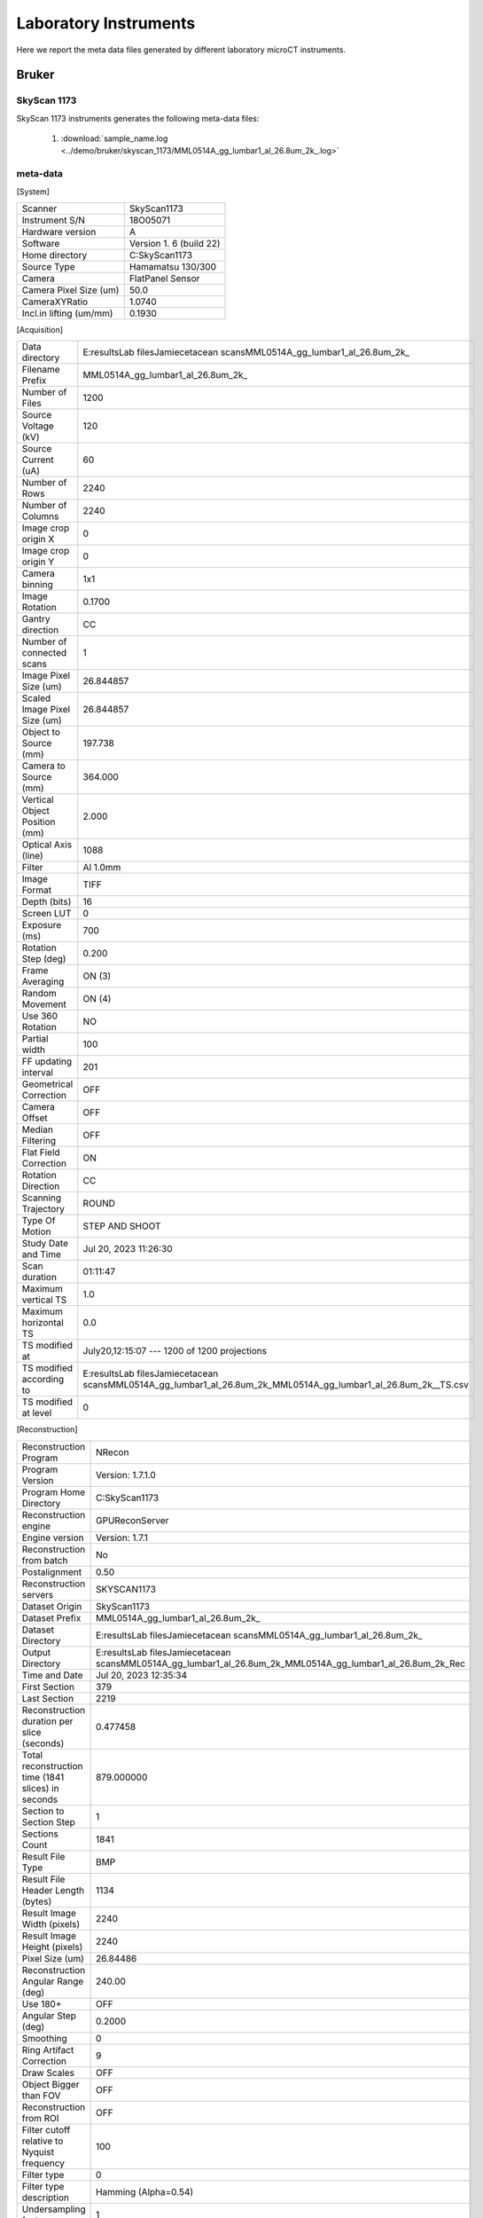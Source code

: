 Laboratory Instruments
======================

Here we report the meta data files generated by different laboratory microCT instruments.

.. _Bruker:

Bruker
------

SkyScan 1173
~~~~~~~~~~~~

SkyScan 1173 instruments generates the following meta-data files:

    #. :download:`sample_name.log <../demo/bruker/skyscan_1173/MML0514A_gg_lumbar1_al_26.8um_2k_.log>` 


meta-data
~~~~~~~~~

[System]

+------------------------------+-------------------------+
| Scanner                      | SkyScan1173             |
+------------------------------+-------------------------+
| Instrument S/N               | 18O05071                |
+------------------------------+-------------------------+
| Hardware version             | A                       |
+------------------------------+-------------------------+
| Software                     | Version 1. 6 (build 22) |
+------------------------------+-------------------------+
| Home directory               | C:\SkyScan1173          |
+------------------------------+-------------------------+
| Source Type                  | Hamamatsu 130/300       |
+------------------------------+-------------------------+
| Camera                       | FlatPanel Sensor        |
+------------------------------+-------------------------+
| Camera Pixel Size (um)       | 50.0                    |
+------------------------------+-------------------------+
| CameraXYRatio                | 1.0740                  |
+------------------------------+-------------------------+
| Incl.in lifting (um/mm)      | 0.1930                  |
+------------------------------+-------------------------+


[Acquisition]

+----------------------------------+-------------------------------------------------------------------------------------------------------------------------------+
| Data directory                   | E:\results\Lab files\Jamie\cetacean scans\MML0514A_gg_lumbar1_al_26.8um\_2k\_                                                 |
+----------------------------------+-------------------------------------------------------------------------------------------------------------------------------+
| Filename Prefix                  | MML0514A\_gg\_lumbar1\_al_26.8um\_2k\_                                                                                        |
+----------------------------------+-------------------------------------------------------------------------------------------------------------------------------+
| Number of Files                  | 1200                                                                                                                          |
+----------------------------------+-------------------------------------------------------------------------------------------------------------------------------+
| Source Voltage (kV)              | 120                                                                                                                           |
+----------------------------------+-------------------------------------------------------------------------------------------------------------------------------+
| Source Current (uA)              | 60                                                                                                                            |
+----------------------------------+-------------------------------------------------------------------------------------------------------------------------------+
| Number of Rows                   | 2240                                                                                                                          |
+----------------------------------+-------------------------------------------------------------------------------------------------------------------------------+
| Number of Columns                | 2240                                                                                                                          |
+----------------------------------+-------------------------------------------------------------------------------------------------------------------------------+
| Image crop origin X              | 0                                                                                                                             |
+----------------------------------+-------------------------------------------------------------------------------------------------------------------------------+
| Image crop origin Y              | 0                                                                                                                             |
+----------------------------------+-------------------------------------------------------------------------------------------------------------------------------+
| Camera binning                   | 1x1                                                                                                                           |
+----------------------------------+-------------------------------------------------------------------------------------------------------------------------------+
| Image Rotation                   | 0.1700                                                                                                                        |
+----------------------------------+-------------------------------------------------------------------------------------------------------------------------------+
| Gantry direction                 | CC                                                                                                                            |
+----------------------------------+-------------------------------------------------------------------------------------------------------------------------------+
| Number of connected scans        | 1                                                                                                                             |
+----------------------------------+-------------------------------------------------------------------------------------------------------------------------------+
| Image Pixel Size (um)            | 26.844857                                                                                                                     |
+----------------------------------+-------------------------------------------------------------------------------------------------------------------------------+
| Scaled Image Pixel Size (um)     | 26.844857                                                                                                                     |
+----------------------------------+-------------------------------------------------------------------------------------------------------------------------------+
| Object to Source (mm)            | 197.738                                                                                                                       |
+----------------------------------+-------------------------------------------------------------------------------------------------------------------------------+
| Camera to Source (mm)            | 364.000                                                                                                                       |
+----------------------------------+-------------------------------------------------------------------------------------------------------------------------------+
| Vertical Object Position (mm)    | 2.000                                                                                                                         |
+----------------------------------+-------------------------------------------------------------------------------------------------------------------------------+
| Optical Axis (line)              | 1088                                                                                                                          |
+----------------------------------+-------------------------------------------------------------------------------------------------------------------------------+
| Filter                           | Al 1.0mm                                                                                                                      |
+----------------------------------+-------------------------------------------------------------------------------------------------------------------------------+
| Image Format                     | TIFF                                                                                                                          |
+----------------------------------+-------------------------------------------------------------------------------------------------------------------------------+
| Depth (bits)                     | 16                                                                                                                            |
+----------------------------------+-------------------------------------------------------------------------------------------------------------------------------+
| Screen LUT                       | 0                                                                                                                             |
+----------------------------------+-------------------------------------------------------------------------------------------------------------------------------+
| Exposure (ms)                    | 700                                                                                                                           |
+----------------------------------+-------------------------------------------------------------------------------------------------------------------------------+
| Rotation Step (deg)              | 0.200                                                                                                                         |
+----------------------------------+-------------------------------------------------------------------------------------------------------------------------------+
| Frame Averaging                  | ON (3)                                                                                                                        |
+----------------------------------+-------------------------------------------------------------------------------------------------------------------------------+
| Random Movement                  | ON (4)                                                                                                                        |
+----------------------------------+-------------------------------------------------------------------------------------------------------------------------------+
| Use 360 Rotation                 | NO                                                                                                                            |
+----------------------------------+-------------------------------------------------------------------------------------------------------------------------------+
| Partial width                    | 100                                                                                                                           |
+----------------------------------+-------------------------------------------------------------------------------------------------------------------------------+
| FF updating interval             | 201                                                                                                                           |
+----------------------------------+-------------------------------------------------------------------------------------------------------------------------------+
| Geometrical Correction           | OFF                                                                                                                           |
+----------------------------------+-------------------------------------------------------------------------------------------------------------------------------+
| Camera Offset                    | OFF                                                                                                                           |
+----------------------------------+-------------------------------------------------------------------------------------------------------------------------------+
| Median Filtering                 | OFF                                                                                                                           |
+----------------------------------+-------------------------------------------------------------------------------------------------------------------------------+
| Flat Field Correction            | ON                                                                                                                            |
+----------------------------------+-------------------------------------------------------------------------------------------------------------------------------+
| Rotation Direction               | CC                                                                                                                            |
+----------------------------------+-------------------------------------------------------------------------------------------------------------------------------+
| Scanning Trajectory              | ROUND                                                                                                                         |
+----------------------------------+-------------------------------------------------------------------------------------------------------------------------------+
| Type Of Motion                   | STEP AND SHOOT                                                                                                                |
+----------------------------------+-------------------------------------------------------------------------------------------------------------------------------+
| Study Date and Time              | Jul 20, 2023  11:26:30                                                                                                        |
+----------------------------------+-------------------------------------------------------------------------------------------------------------------------------+
| Scan duration                    | 01:11:47                                                                                                                      |
+----------------------------------+-------------------------------------------------------------------------------------------------------------------------------+
| Maximum vertical TS              | 1.0                                                                                                                           |
+----------------------------------+-------------------------------------------------------------------------------------------------------------------------------+
| Maximum horizontal TS            | 0.0                                                                                                                           |
+----------------------------------+-------------------------------------------------------------------------------------------------------------------------------+
| TS modified at                   | July20,12:15:07 ---  1200 of 1200 projections                                                                                 |
+----------------------------------+-------------------------------------------------------------------------------------------------------------------------------+
| TS modified according to         | E:\results\Lab files\Jamie\cetacean scans\MML0514A_gg_lumbar1_al_26.8um\_2k\_\MML0514A\_gg\_lumbar1\_al\_26.8um\_2k\_\_TS.csv |
+----------------------------------+-------------------------------------------------------------------------------------------------------------------------------+
| TS modified at level             | 0                                                                                                                             |
+----------------------------------+-------------------------------------------------------------------------------------------------------------------------------+

[Reconstruction]

+-------------------------------------------------------+--------------------------------------------------------------------------------------------------------------------+
|   Reconstruction Program                              | NRecon                                                                                                             |
+-------------------------------------------------------+--------------------------------------------------------------------------------------------------------------------+
|   Program Version                                     | Version: 1.7.1.0                                                                                                   |
+-------------------------------------------------------+--------------------------------------------------------------------------------------------------------------------+
|   Program Home Directory                              | C:\SkyScan1173                                                                                                     |
+-------------------------------------------------------+--------------------------------------------------------------------------------------------------------------------+
|   Reconstruction engine                               | GPUReconServer                                                                                                     |
+-------------------------------------------------------+--------------------------------------------------------------------------------------------------------------------+
|   Engine version                                      | Version: 1.7.1                                                                                                     |
+-------------------------------------------------------+--------------------------------------------------------------------------------------------------------------------+
|   Reconstruction from batch                           | No                                                                                                                 |
+-------------------------------------------------------+--------------------------------------------------------------------------------------------------------------------+
|   Postalignment                                       | 0.50                                                                                                               |
+-------------------------------------------------------+--------------------------------------------------------------------------------------------------------------------+
|   Reconstruction servers                              | SKYSCAN1173                                                                                                        |
+-------------------------------------------------------+--------------------------------------------------------------------------------------------------------------------+
|   Dataset Origin                                      | SkyScan1173                                                                                                        |
+-------------------------------------------------------+--------------------------------------------------------------------------------------------------------------------+
|   Dataset Prefix                                      | MML0514A_gg_lumbar1_al_26.8um\_2k\_                                                                                |
+-------------------------------------------------------+--------------------------------------------------------------------------------------------------------------------+
|   Dataset Directory                                   | E:\results\Lab files\Jamie\cetacean scans\MML0514A_gg_lumbar1_al_26.8um\_2k\_                                      |
+-------------------------------------------------------+--------------------------------------------------------------------------------------------------------------------+
|   Output Directory                                    | E:\results\Lab files\Jamie\cetacean scans\MML0514A_gg_lumbar1_al_26.8um\_2k\_\MML0514A_gg_lumbar1_al_26.8um_2k_Rec |
+-------------------------------------------------------+--------------------------------------------------------------------------------------------------------------------+
|   Time and Date                                       | Jul 20, 2023  12:35:34                                                                                             |
+-------------------------------------------------------+--------------------------------------------------------------------------------------------------------------------+
|   First Section                                       | 379                                                                                                                |
+-------------------------------------------------------+--------------------------------------------------------------------------------------------------------------------+
|   Last Section                                        | 2219                                                                                                               |
+-------------------------------------------------------+--------------------------------------------------------------------------------------------------------------------+
|   Reconstruction duration per slice (seconds)         | 0.477458                                                                                                           |
+-------------------------------------------------------+--------------------------------------------------------------------------------------------------------------------+
|   Total reconstruction time (1841 slices) in seconds  | 879.000000                                                                                                         |
+-------------------------------------------------------+--------------------------------------------------------------------------------------------------------------------+
|   Section to Section Step                             | 1                                                                                                                  |
+-------------------------------------------------------+--------------------------------------------------------------------------------------------------------------------+
|   Sections Count                                      | 1841                                                                                                               |
+-------------------------------------------------------+--------------------------------------------------------------------------------------------------------------------+
|   Result File Type                                    | BMP                                                                                                                |
+-------------------------------------------------------+--------------------------------------------------------------------------------------------------------------------+
|   Result File Header Length (bytes)                   | 1134                                                                                                               |
+-------------------------------------------------------+--------------------------------------------------------------------------------------------------------------------+
|   Result Image Width (pixels)                         | 2240                                                                                                               |
+-------------------------------------------------------+--------------------------------------------------------------------------------------------------------------------+
|   Result Image Height (pixels)                        | 2240                                                                                                               |
+-------------------------------------------------------+--------------------------------------------------------------------------------------------------------------------+
|   Pixel Size (um)                                     | 26.84486                                                                                                           |
+-------------------------------------------------------+--------------------------------------------------------------------------------------------------------------------+
|   Reconstruction Angular Range (deg)                  | 240.00                                                                                                             |
+-------------------------------------------------------+--------------------------------------------------------------------------------------------------------------------+
|   Use 180+                                            | OFF                                                                                                                |
+-------------------------------------------------------+--------------------------------------------------------------------------------------------------------------------+
|   Angular Step (deg)                                  | 0.2000                                                                                                             |
+-------------------------------------------------------+--------------------------------------------------------------------------------------------------------------------+
|   Smoothing                                           | 0                                                                                                                  |
+-------------------------------------------------------+--------------------------------------------------------------------------------------------------------------------+
|   Ring Artifact Correction                            | 9                                                                                                                  |
+-------------------------------------------------------+--------------------------------------------------------------------------------------------------------------------+
|   Draw Scales                                         | OFF                                                                                                                |
+-------------------------------------------------------+--------------------------------------------------------------------------------------------------------------------+
|   Object Bigger than FOV                              | OFF                                                                                                                |
+-------------------------------------------------------+--------------------------------------------------------------------------------------------------------------------+
|   Reconstruction from ROI                             | OFF                                                                                                                |
+-------------------------------------------------------+--------------------------------------------------------------------------------------------------------------------+
|   Filter cutoff relative to Nyquist frequency         | 100                                                                                                                |
+-------------------------------------------------------+--------------------------------------------------------------------------------------------------------------------+
|   Filter type                                         | 0                                                                                                                  |
+-------------------------------------------------------+--------------------------------------------------------------------------------------------------------------------+
|   Filter type description                             | Hamming (Alpha=0.54)                                                                                               |
+-------------------------------------------------------+--------------------------------------------------------------------------------------------------------------------+
|   Undersampling factor                                | 1                                                                                                                  |
+-------------------------------------------------------+--------------------------------------------------------------------------------------------------------------------+
|   Threshold for defect pixel mask (%)                 | 0                                                                                                                  |
+-------------------------------------------------------+--------------------------------------------------------------------------------------------------------------------+
|   Beam Hardening Correction (%)                       | 15                                                                                                                 |
+-------------------------------------------------------+--------------------------------------------------------------------------------------------------------------------+
|   CS Static Rotation (deg)                            | 0.00                                                                                                               |
+-------------------------------------------------------+--------------------------------------------------------------------------------------------------------------------+
|   Minimum for CS to Image Conversion                  | 0.000000                                                                                                           |
+-------------------------------------------------------+--------------------------------------------------------------------------------------------------------------------+
|   Maximum for CS to Image Conversion                  | 0.016200                                                                                                           |
+-------------------------------------------------------+--------------------------------------------------------------------------------------------------------------------+
|   HU Calibration                                      | OFF                                                                                                                |
+-------------------------------------------------------+--------------------------------------------------------------------------------------------------------------------+
|   BMP LUT                                             | 0                                                                                                                  |
+-------------------------------------------------------+--------------------------------------------------------------------------------------------------------------------+
|   Cone-beam Angle Horiz.(deg)                         | 17.291304                                                                                                          |
+-------------------------------------------------------+--------------------------------------------------------------------------------------------------------------------+
|   Cone-beam Angle Vert.(deg)                          | 17.291304                                                                                                          |
+-------------------------------------------------------+--------------------------------------------------------------------------------------------------------------------+


SkyScan 1272
~~~~~~~~~~~~

SkyScan 1272 instruments generates the following meta-data files:

    #. :download:`sample_name.log <../demo/bruker/skyscan_1272/DRP_P21_3/DRP_P21_3.log>` 


meta-data
~~~~~~~~~

[System]

+---------------------------+-----------------------+
|**Scanner**                | **SkyScan1272**       |
+---------------------------+-----------------------+
|Instrument S/N             | 19N09230              |
+---------------------------+-----------------------+
|Software Version           | 1.4                   |
+---------------------------+-----------------------+
|Home Directory             | C:\\SkyScan1272       |
+---------------------------+-----------------------+
|Source Type                | HAMAMATSU_L10101-67   |
+---------------------------+-----------------------+
|Camera Type                | XIMEA xiRAY11         |
+---------------------------+-----------------------+
|Camera Pixel Size (um)     | 9.0                   |
+---------------------------+-----------------------+
|Camera X/Y Ratio           | 0.9851                |
+---------------------------+-----------------------+

[User]

+---------------------------+-----------------------+
|  User Name                |    Skyscan            |
+---------------------------+-----------------------+
|  Computer Name            |    SCAN1272-230       |
+---------------------------+-----------------------+

[Acquisition]

+-----------------------------------------+-------------------------------------+
| Data Directory                          |     D:\\Results\\2023_03_14 P21_3   |
+-----------------------------------------+-------------------------------------+
| Filename Prefix                         |     DRP_P21_3~00                    |
+-----------------------------------------+-------------------------------------+
| Filename Index Length                   |     8                               |
+-----------------------------------------+-------------------------------------+
| Number Of Files                         |     471                             |
+-----------------------------------------+-------------------------------------+
| **Number Of Rows**                      |     896                             |
+-----------------------------------------+-------------------------------------+
| **Number Of Columns**                   |     1075                            |
+-----------------------------------------+-------------------------------------+
| Partial Width                           |     80%                             |
+-----------------------------------------+-------------------------------------+
| Image crop origin X                     |     134                             |
+-----------------------------------------+-------------------------------------+
| Image crop origin Y                     |     0                               |
+-----------------------------------------+-------------------------------------+
| Camera binning                          |     3x3                             |
+-----------------------------------------+-------------------------------------+
| Image Rotation                          |     0.05700                         |
+-----------------------------------------+-------------------------------------+
| Optical Axis (line)                     |     528                             |
+-----------------------------------------+-------------------------------------+
| **Camera to Source (mm)**               |     270.98833                       |
+-----------------------------------------+-------------------------------------+
| **Object to Source (mm)**               |     200.70900                       |
+-----------------------------------------+-------------------------------------+
| **Source Voltage (kV)**                 |     60                              |
+-----------------------------------------+-------------------------------------+
| Source Current (uA)                     |     166                             |
+-----------------------------------------+-------------------------------------+
| Image Pixel Size (um)                   |     19.797722                       |
+-----------------------------------------+-------------------------------------+
| **Scaled Image Pixel Size (um)**        |     19.797722                       |
+-----------------------------------------+-------------------------------------+
| **Image Format**                        |     TIFF                            |
+-----------------------------------------+-------------------------------------+
| **Depth (bits)**                        |     16                              |
+-----------------------------------------+-------------------------------------+
| Reference Intensity                     |     57000                           |
+-----------------------------------------+-------------------------------------+
| Camera position                         |     Far                             |
+-----------------------------------------+-------------------------------------+
| **Exposure (ms)**                       |     1175                            |
+-----------------------------------------+-------------------------------------+
| **Rotation Step (deg)**                 |     0.400                           |
+-----------------------------------------+-------------------------------------+
| **Use 360 Rotation**                    |     NO                              |
+-----------------------------------------+-------------------------------------+
| Scanning position                       |     28.344 mm                       |
+-----------------------------------------+-------------------------------------+
| **Frame Averaging**                     |     ON (3)                          |
+-----------------------------------------+-------------------------------------+
| **Random Movement**                     |     ON (20)                         |
+-----------------------------------------+-------------------------------------+
| **Flat Field Correction**               |     ON                              |
+-----------------------------------------+-------------------------------------+
| **FF updating interval**                |     68                              |
+-----------------------------------------+-------------------------------------+
| Geometrical Correction                  |     ON                              |
+-----------------------------------------+-------------------------------------+
| **Filter**                              |     Al 0.25mm                       |
+-----------------------------------------+-------------------------------------+
| Gantry direction                        |     CC                              |
+-----------------------------------------+-------------------------------------+
| Rotation Direction                      |     CC                              |
+-----------------------------------------+-------------------------------------+
| Type of Detector Motion                 |     STEP AND SHOOT                  |
+-----------------------------------------+-------------------------------------+
| Scanning Trajectory                     |     ROUND                           |
+-----------------------------------------+-------------------------------------+
| Beam position                           |     0                               |
+-----------------------------------------+-------------------------------------+
| Skip extra frame                        |     On                              |
+-----------------------------------------+-------------------------------------+
| Source spot size                        |     Small                           |
+-----------------------------------------+-------------------------------------+
| Number Of Horizontal Offset Positions   |     1                               |
+-----------------------------------------+-------------------------------------+
| Number of connected scans               |     2                               |
+-----------------------------------------+-------------------------------------+
| Current scan number                     |     1                               |
+-----------------------------------------+-------------------------------------+
| Number of lines to be reconstructed     |     578                             |
+-----------------------------------------+-------------------------------------+
| Study Date and Time                     |     14 Mar 2023  09h:00m:40s        |
+-----------------------------------------+-------------------------------------+
| **Scan duration**                       |     0h:54m:2s                       |
+-----------------------------------------+-------------------------------------+
| Maximum vertical TS                     |     5.0                             |
+-----------------------------------------+-------------------------------------+

[Reconstruction]

+-----------------------------------------------------+-------------------------------------------------+
| **Reconstruction Program**                          |     NRecon                                      |
+-----------------------------------------------------+-------------------------------------------------+
| **Program Version**                                 |     Version: 2.0.0.5                            |
+-----------------------------------------------------+-------------------------------------------------+
| Program Home Directory                              |     C:\\SkyScan1272                             |
+-----------------------------------------------------+-------------------------------------------------+
| Reconstruction engine                               |     GPUReconServer                              |
+-----------------------------------------------------+-------------------------------------------------+
| Engine version                                      |     Version: 2.0.0                              |
+-----------------------------------------------------+-------------------------------------------------+
| Reconstruction from batch                           |     No                                          |
+-----------------------------------------------------+-------------------------------------------------+
| Postalignment Applied                               |     1                                           |
+-----------------------------------------------------+-------------------------------------------------+
| Reconstructed using oversize                        |     option=Yes                                  |
+-----------------------------------------------------+-------------------------------------------------+
| Connected Reconstruction (parts)                    |     2                                           |
+-----------------------------------------------------+-------------------------------------------------+
| Sub-scan post alignment [0]                         |     0.000000                                    |
+-----------------------------------------------------+-------------------------------------------------+
| Sub-scan post alignment [1]                         |     1.500000                                    |
+-----------------------------------------------------+-------------------------------------------------+
| Sub-scan scan length [0]                            |     573                                         |
+-----------------------------------------------------+-------------------------------------------------+
| Sub-scan scan length [1]                            |     578                                         |
+-----------------------------------------------------+-------------------------------------------------+
| Used extra rotation per scan(deg)                   |     0.000  0.000                                |
+-----------------------------------------------------+-------------------------------------------------+
| Used extra shift in X per scan(micron)              |     0.000  -2.152                               |
+-----------------------------------------------------+-------------------------------------------------+
| Used extra shift in Y per scan(micron)              |     0.000  4.272                                |
+-----------------------------------------------------+-------------------------------------------------+
| Reconstruction servers                              |     SCAN1272-230                                | 
+-----------------------------------------------------+-------------------------------------------------+
| Dataset Origin                                      |     SkyScan1272                                 |
+-----------------------------------------------------+-------------------------------------------------+
| Dataset Prefix                                      |     DRP_P21_3~00                                |
+-----------------------------------------------------+-------------------------------------------------+
| Dataset Directory                                   |     D:\\Results\\2023_03_14 P21_3               |
+-----------------------------------------------------+-------------------------------------------------+
| Output Directory                                    |     D:\\Results\\2023_03_14 P21_3\\DRP_P21_3_Rec|
+-----------------------------------------------------+-------------------------------------------------+
| Time and Date                                       |     14 Mar 2023  10h:02m:54s                    |
+-----------------------------------------------------+-------------------------------------------------+
| **First Section**                                   |     27                                          |
+-----------------------------------------------------+-------------------------------------------------+
| **Last Section**                                    |     1454                                        |
+-----------------------------------------------------+-------------------------------------------------+
| Reconstruction duration per slice (seconds)         |     0.016497                                    |
+-----------------------------------------------------+-------------------------------------------------+
| Total reconstruction time (788 slices) in seconds   |     13.000000                                   |
+-----------------------------------------------------+-------------------------------------------------+
| Section to Section Step                             |     1                                           |
+-----------------------------------------------------+-------------------------------------------------+
| Sections Count                                      |     1428                                        |
+-----------------------------------------------------+-------------------------------------------------+
|**Result File Type**                                 |     BMP                                         |
+-----------------------------------------------------+-------------------------------------------------+
| Result File Header Length (bytes)                   |     1134                                        |
+-----------------------------------------------------+-------------------------------------------------+
| Result Image Width (pixels)                         |     944                                         |
+-----------------------------------------------------+-------------------------------------------------+
| Result Image Height (pixels)                        |     944                                         |
+-----------------------------------------------------+-------------------------------------------------+
| Pixel Size (um)                                     |     19.79772                                    |
+-----------------------------------------------------+-------------------------------------------------+
| Reconstruction Angular Range (deg)                  |     188.40                                      |
+-----------------------------------------------------+-------------------------------------------------+
| Use 180+                                            |     OFF                                         |
+-----------------------------------------------------+-------------------------------------------------+
| Angular Step (deg)                                  |     0.4000                                      |
+-----------------------------------------------------+-------------------------------------------------+
| *Smoothing*                                         |     1                                           |
+-----------------------------------------------------+-------------------------------------------------+
| *Smoothing kernel*                                  |     0 (Asymmetrical boxcar)                     |
+-----------------------------------------------------+-------------------------------------------------+
| *Ring Artifact Correction*                          |     5                                           |
+-----------------------------------------------------+-------------------------------------------------+
| Draw Scales                                         |     OFF                                         |
+-----------------------------------------------------+-------------------------------------------------+
| Object Bigger than FOV                              |     OFF                                         |
+-----------------------------------------------------+-------------------------------------------------+
| Reconstruction from ROI                             |     ON_ROUND                                    |
+-----------------------------------------------------+-------------------------------------------------+
| ROI Top (pixels)                                    |     1012                                        |
+-----------------------------------------------------+-------------------------------------------------+
| ROI Bottom (pixels)                                 |     65                                          |
+-----------------------------------------------------+-------------------------------------------------+
| ROI Left (pixels)                                   |     125                                         |
+-----------------------------------------------------+-------------------------------------------------+
| ROI Right (pixels)                                  |     1072                                        |
+-----------------------------------------------------+-------------------------------------------------+
| ROI reference length                                |     1075                                        |
+-----------------------------------------------------+-------------------------------------------------+
| Filter cutoff relative to Nyquist frequency         |     100                                         |
+-----------------------------------------------------+-------------------------------------------------+
| Filter type                                         |     0                                           |
+-----------------------------------------------------+-------------------------------------------------+
| Filter type description                             |     Hamming (Alpha=0.54)                        |
+-----------------------------------------------------+-------------------------------------------------+
| Undersampling factor                                |     1                                           |
+-----------------------------------------------------+-------------------------------------------------+
| Threshold for defect pixel mask (%)                 |     0                                           |
+-----------------------------------------------------+-------------------------------------------------+
| *Beam Hardening Correction (%)*                     |     10                                          |
+-----------------------------------------------------+-------------------------------------------------+
| CS Static Rotation (deg)                            |     0.00                                        |
+-----------------------------------------------------+-------------------------------------------------+
| CS Static Rotation Total(deg)                       |     0.00                                        |
+-----------------------------------------------------+-------------------------------------------------+
| Minimum for CS to Image Conversion                  |     0.000000                                    |
+-----------------------------------------------------+-------------------------------------------------+
| Maximum for CS to Image Conversion                  |     0.136673                                    |
+-----------------------------------------------------+-------------------------------------------------+
| HU Calibration                                      |     OFF                                         |
+-----------------------------------------------------+-------------------------------------------------+
| BMP LUT                                             |     0                                           |
+-----------------------------------------------------+-------------------------------------------------+
| Cone-beam Angle Horiz.(deg)                         |     6.069781                                    |
+-----------------------------------------------------+-------------------------------------------------+
| Cone-beam Angle Vert.(deg)                          |     5.060536                                    |
+-----------------------------------------------------+-------------------------------------------------+


    #. :download:`sample_name_Rec\\sample_name_rec.log <../demo/bruker/skyscan_1272/DRP_P21_3/DRP_P21_3_Rec/DRP_P21_3_rec.log>` 
     
[System]

+---------------------------+-----------------------+
| Scanner                   |  SkyScan1272          |
+---------------------------+-----------------------+
| Instrument S/N            |  19N09230             |
+---------------------------+-----------------------+
| Software Version          |  1.4                  |
+---------------------------+-----------------------+
| Home Directory            |  C:\\SkyScan1272      |
+---------------------------+-----------------------+
| Source Type               |  HAMAMATSU_L10101-67  |
+---------------------------+-----------------------+
| Camera Type               |  XIMEA xiRAY11        |
+---------------------------+-----------------------+
| Camera Pixel Size (um)    |  9.0                  |
+---------------------------+-----------------------+
| Camera X/Y Ratio          |  0.9851               |
+---------------------------+-----------------------+

[User]

+---------------------------+-----------------------+
| User Name                 | Skyscan               |
+---------------------------+-----------------------+
| Computer Name             | SCAN1272-230          |
+---------------------------+-----------------------+

[Acquisition]

+---------------------------------------+-------------------------------+
| Data Directory                        | D:\\Results\\2023_03_14 P21_3 |
+---------------------------------------+-------------------------------+
| Filename Prefix                       | DRP_P21_3~00                  |
+---------------------------------------+-------------------------------+
| Filename Index Length                 | 8                             |
+---------------------------------------+-------------------------------+
| Number Of Files                       | 471                           |
+---------------------------------------+-------------------------------+
| Number Of Rows                        | 896                           |
+---------------------------------------+-------------------------------+
| Number Of Columns                     | 1075                          |
+---------------------------------------+-------------------------------+
| Partial Width                         | 80%                           |
+---------------------------------------+-------------------------------+
| Image crop origin X                   | 134                           |
+---------------------------------------+-------------------------------+
| Image crop origin Y                   | 0                             |
+---------------------------------------+-------------------------------+
| Camera binning                        | 3x3                           |
+---------------------------------------+-------------------------------+
| Image Rotation                        | 0.05700                       |
+---------------------------------------+-------------------------------+
| Optical Axis (line)                   | 528                           |
+---------------------------------------+-------------------------------+
| Camera to Source (mm)                 | 270.98833                     |
+---------------------------------------+-------------------------------+
| Object to Source (mm)                 | 200.70900                     |
+---------------------------------------+-------------------------------+
| Source Voltage (kV)                   | 60                            |
+---------------------------------------+-------------------------------+
| Source Current (uA)                   | 166                           |
+---------------------------------------+-------------------------------+
| Image Pixel Size (um)                 | 19.797722                     |
+---------------------------------------+-------------------------------+
| Scaled Image Pixel Size (um)          | 19.797722                     |
+---------------------------------------+-------------------------------+
| Image Format                          | TIFF                          |
+---------------------------------------+-------------------------------+
| Depth (bits)                          | 16                            |
+---------------------------------------+-------------------------------+
| Reference Intensity                   | 57000                         |
+---------------------------------------+-------------------------------+
| Camera position                       | Far                           |
+---------------------------------------+-------------------------------+
| Exposure (ms)                         | 1175                          |
+---------------------------------------+-------------------------------+
| Rotation Step (deg)                   | 0.400                         |
+---------------------------------------+-------------------------------+
| Use 360 Rotation                      | NO                            |
+---------------------------------------+-------------------------------+
| Scanning position                     | 28.344 mm                     |
+---------------------------------------+-------------------------------+
| Frame Averaging                       | ON (3)                        |
+---------------------------------------+-------------------------------+
| Random Movement                       | ON (20)                       |
+---------------------------------------+-------------------------------+
| Flat Field Correction                 | ON                            |
+---------------------------------------+-------------------------------+
| FF updating interval                  | 68                            |
+---------------------------------------+-------------------------------+
| Geometrical Correction                | ON                            |
+---------------------------------------+-------------------------------+
| Filter                                | Al 0.25mm                     |
+---------------------------------------+-------------------------------+
| Gantry direction                      | CC                            |
+---------------------------------------+-------------------------------+
| Rotation Direction                    | CC                            |
+---------------------------------------+-------------------------------+
| Type of Detector Motion               | STEP AND SHOOT                |
+---------------------------------------+-------------------------------+
| Scanning Trajectory                   | ROUND                         |
+---------------------------------------+-------------------------------+
| Beam position                         | 0                             |
+---------------------------------------+-------------------------------+
| Skip extra frame                      | On                            |
+---------------------------------------+-------------------------------+
| Source spot size                      | Small                         |
+---------------------------------------+-------------------------------+
| Number Of Horizontal Offset Positions | 1                             |
+---------------------------------------+-------------------------------+
| Number of connected scans             | 2                             |
+---------------------------------------+-------------------------------+
| Current scan number                   | 1                             |
+---------------------------------------+-------------------------------+
| Number of lines to be reconstructed   | 578                           |
+---------------------------------------+-------------------------------+
| Study Date and Time                   | 14 Mar 2023  09h:00m:40s      |
+---------------------------------------+-------------------------------+
| Scan duration                         | 0h:54m:2s                     |
+---------------------------------------+-------------------------------+
| Maximum vertical TS                   | 5.0                           |
+---------------------------------------+-------------------------------+

[Reconstruction]

+-----------------------------------------------------+-------------------------------------------------+
| Reconstruction Program                              | NRecon                                          |
+-----------------------------------------------------+-------------------------------------------------+
| Program Version                                     | Version: 2.0.0.5                                |
+-----------------------------------------------------+-------------------------------------------------+
| Program Home Directory                              | C:\SkyScan1272                                  |
+-----------------------------------------------------+-------------------------------------------------+
| Reconstruction engine                               | GPUReconServer                                  |
+-----------------------------------------------------+-------------------------------------------------+
| Engine version                                      | Version: 2.0.0                                  |
+-----------------------------------------------------+-------------------------------------------------+
| Reconstruction from batch                           | No                                              |
+-----------------------------------------------------+-------------------------------------------------+
| Postalignment Applied                               | 1                                               |
+-----------------------------------------------------+-------------------------------------------------+
| Reconstructed using oversize-option                 | Yes                                             |
+-----------------------------------------------------+-------------------------------------------------+
| Connected Reconstruction (parts)                    | 2                                               |
+-----------------------------------------------------+-------------------------------------------------+
| Sub-scan post alignment [0]                         | 0.000000                                        |
+-----------------------------------------------------+-------------------------------------------------+
| Sub-scan post alignment [1]                         | 1.500000                                        |
+-----------------------------------------------------+-------------------------------------------------+
| Sub-scan scan length [0]                            | 573                                             |
+-----------------------------------------------------+-------------------------------------------------+
| Sub-scan scan length [1]                            | 578                                             |
+-----------------------------------------------------+-------------------------------------------------+
| Used extra rotation per scan(deg)                   |  0.000  0.000                                   |
+-----------------------------------------------------+-------------------------------------------------+
| Used extra shift in X per scan(micron)              |  0.000  -2.152                                  |
+-----------------------------------------------------+-------------------------------------------------+
| Used extra shift in Y per scan(micron)              |  0.000  4.272                                   |
+-----------------------------------------------------+-------------------------------------------------+
| Reconstruction servers                              |  SCAN1272-230                                   |
+-----------------------------------------------------+-------------------------------------------------+
| Dataset Origin                                      | SkyScan1272                                     |
+-----------------------------------------------------+-------------------------------------------------+
| Dataset Prefix                                      | DRP_P21_3~00                                    |
+-----------------------------------------------------+-------------------------------------------------+
| Dataset Directory                                   | D:\\Results\\2023_03_14 P21_3                   |
+-----------------------------------------------------+-------------------------------------------------+
| Output Directory                                    | D:\\Results\\2023_03_14 P21_3\\DRP_P21_3_Rec    |
+-----------------------------------------------------+-------------------------------------------------+
| Time and Date                                       | 14 Mar 2023  10h:02m:54s                        |
+-----------------------------------------------------+-------------------------------------------------+
| First Section                                       | 27                                              |
+-----------------------------------------------------+-------------------------------------------------+
| Last Section                                        | 1454                                            |
+-----------------------------------------------------+-------------------------------------------------+
| Reconstruction duration per slice (seconds)         | 0.016497                                        |
+-----------------------------------------------------+-------------------------------------------------+
| Total reconstruction time (788 slices) in seconds   | 13.000000                                       |
+-----------------------------------------------------+-------------------------------------------------+
| Section to Section Step                             | 1                                               |
+-----------------------------------------------------+-------------------------------------------------+
| Sections Count                                      | 1428                                            |
+-----------------------------------------------------+-------------------------------------------------+
| Result File Type                                    | BMP                                             |
+-----------------------------------------------------+-------------------------------------------------+
| Result File Header Length (bytes)                   | 1134                                            |
+-----------------------------------------------------+-------------------------------------------------+
| Result Image Width (pixels)                         | 944                                             |
+-----------------------------------------------------+-------------------------------------------------+
| Result Image Height (pixels)                        | 944                                             |
+-----------------------------------------------------+-------------------------------------------------+
| Pixel Size (um)                                     | 19.79772                                        |
+-----------------------------------------------------+-------------------------------------------------+
| Reconstruction Angular Range (deg)                  | 188.40                                          |
+-----------------------------------------------------+-------------------------------------------------+
| Use 180+                                            | OFF                                             |
+-----------------------------------------------------+-------------------------------------------------+
| Angular Step (deg)                                  | 0.4000                                          |
+-----------------------------------------------------+-------------------------------------------------+
| Smoothing                                           | 1                                               |
+-----------------------------------------------------+-------------------------------------------------+
| Smoothing kernel                                    | 0 (Asymmetrical boxcar)                         |
+-----------------------------------------------------+-------------------------------------------------+
| Ring Artifact Correction                            | 5                                               |
+-----------------------------------------------------+-------------------------------------------------+
| Draw Scales                                         | OFF                                             |
+-----------------------------------------------------+-------------------------------------------------+
| Object Bigger than FOV                              | OFF                                             |
+-----------------------------------------------------+-------------------------------------------------+
| Reconstruction from ROI                             | ON_ROUND                                        |
+-----------------------------------------------------+-------------------------------------------------+
| ROI Top (pixels)                                    | 1012                                            |
+-----------------------------------------------------+-------------------------------------------------+
| ROI Bottom (pixels)                                 | 65                                              |
+-----------------------------------------------------+-------------------------------------------------+
| ROI Left (pixels)                                   | 125                                             |
+-----------------------------------------------------+-------------------------------------------------+
| ROI Right (pixels)                                  | 1072                                            |
+-----------------------------------------------------+-------------------------------------------------+
| ROI reference length                                | 1075                                            |
+-----------------------------------------------------+-------------------------------------------------+
| Filter cutoff relative to Nyquist frequency         | 100                                             |
+-----------------------------------------------------+-------------------------------------------------+
| Filter type                                         | 0                                               |
+-----------------------------------------------------+-------------------------------------------------+
| Filter type description                             | Hamming (Alpha=0.54)                            |
+-----------------------------------------------------+-------------------------------------------------+
| Undersampling factor                                | 1                                               |
+-----------------------------------------------------+-------------------------------------------------+
| Threshold for defect pixel mask (%)                 | 0                                               |
+-----------------------------------------------------+-------------------------------------------------+
| Beam Hardening Correction (%)                       | 10                                              |
+-----------------------------------------------------+-------------------------------------------------+
| CS Static Rotation (deg)                            | 0.00                                            |
+-----------------------------------------------------+-------------------------------------------------+
| CS Static Rotation Total(deg)                       | 0.00                                            |
+-----------------------------------------------------+-------------------------------------------------+
| Minimum for CS to Image Conversion                  | 0.000000                                        |
+-----------------------------------------------------+-------------------------------------------------+
| Maximum for CS to Image Conversion                  | 0.136673                                        |
+-----------------------------------------------------+-------------------------------------------------+
| HU Calibration                                      | OFF                                             |
+-----------------------------------------------------+-------------------------------------------------+
| BMP LUT                                             | 0                                               |
+-----------------------------------------------------+-------------------------------------------------+
| Cone-beam Angle Horiz.(deg)                         | 6.069781                                        |
+-----------------------------------------------------+-------------------------------------------------+
| Cone-beam Angle Vert.(deg)                          | 5.060536                                        |
+-----------------------------------------------------+-------------------------------------------------+
| Sub-Scan 0 ends at slice                            | 814                                             |
+-----------------------------------------------------+-------------------------------------------------+
| Sub-Scan 1 ends at slice                            | 1449                                            |
+-----------------------------------------------------+-------------------------------------------------+
| Automatic matching in Z                             | 50                                              |
+-----------------------------------------------------+-------------------------------------------------+
| Automatic matching in X/Y                           | 50                                              |
+-----------------------------------------------------+-------------------------------------------------+
| Automatic matching in rotation                      | 5.000000                                        |
+-----------------------------------------------------+-------------------------------------------------+
| Automatic fusion                                    | 0                                               |
+-----------------------------------------------------+-------------------------------------------------+

[File name convention]

+------------------------------+----------------+
| Filename Index Length        | 8              |
+------------------------------+----------------+
| Filename Prefix              | DRP_P21_3_rec  | 
+------------------------------+----------------+

.. _Ge:

G E
---

GE Phoenix instruments generates the following meta-data files:

    #. :download:`sample_name.dtxml <../demo/ge/FEG230530_409-run-files/FEG230530_409.dtxml>` 

meta-data
~~~~~~~~~

+-----------------------+-----------------------+
| Operator              |  Goetz, Freya         |
+-----------------------+-----------------------+
| Researcher            |                       |
+-----------------------+-----------------------+
| NMNH PI               |  Osborn, KaREn        |
+-----------------------+-----------------------+
| Department            |  Invertebrate Zoology |
+-----------------------+-----------------------+
| Project Name          |                       |
+-----------------------+-----------------------+
| Project Number        |                       |
+-----------------------+-----------------------+
| Sample ID             |  usnm1615674          |
+-----------------------+-----------------------+
| Sample Description.   |  PTA+EtOH             |
+-----------------------+-----------------------+
| Sample Name           |  Euphausia hemigibba  |
+-----------------------+-----------------------+
| Sample Type           |                       |
+-----------------------+-----------------------+

    #. :download:`sample_name.pca <../demo/ge/FEG230530_409-run-files/FEG230530_409.pca>` 


[General]

+-----------------------+------------------------------------------------------------------+
| Version               |   2.4.0.1843                                                     |
+-----------------------+------------------------------------------------------------------+
| Version-pca           |   2                                                              |
+-----------------------+------------------------------------------------------------------+
| Comment               |                                                                  |
+-----------------------+------------------------------------------------------------------+
| LoadDefault           |   1                                                              | 
+-----------------------+------------------------------------------------------------------+
| SystemName            |   National Museum of Natural History GE Phoenix v tome x m µCT   |
+-----------------------+------------------------------------------------------------------+

[AutoScO]

+-----------------------+------------------------------------------------------------------+
| Active                |   1                                                              |
+-----------------------+------------------------------------------------------------------+
| ImgNr                 |   8                                                              |
+-----------------------+------------------------------------------------------------------+
| ImageString           |   162:324:486:648:810:972:1134:1300                              |
+-----------------------+------------------------------------------------------------------+
| Skip                  |   10                                                             |
+-----------------------+------------------------------------------------------------------+

[Geometry]

+-----------------------+------------------+
| FDD                   |   807.13534640   |
+-----------------------+------------------+
| FOD                   |   41.52975000    |
+-----------------------+------------------+
| Magnification         |   19.43511209    |
+-----------------------+------------------+
| VoxelSizeX            |   0.01029065     |
+-----------------------+------------------+
| VoxelSizeY            |   0.01029065     |
+-----------------------+------------------+
| CalibValue            |   28.524         |
+-----------------------+------------------+
| cx                    |   1006.50000000  |
+-----------------------+------------------+
| cy                    |   1011.50000000  |
+-----------------------+------------------+
| DetectorRot           |   0.00000000     |
+-----------------------+------------------+
| Tilt                  |   0.00000000     |
+-----------------------+------------------+
| Old_CalibValue        |   0.00000000     |
+-----------------------+------------------+


[CT]

+-----------------------+-------------------+
| Type                  |   0               |
+-----------------------+-------------------+
| NumberImages          |   1300            |
+-----------------------+-------------------+
| StartImg              |   1301            |
+-----------------------+-------------------+
| RotationSector        |   360.00000000    |
+-----------------------+-------------------+
| NoRotation            |   0               |
+-----------------------+-------------------+
| EstimatedTime         |   0               |
+-----------------------+-------------------+
| RemainingTime         |   1300            |
+-----------------------+-------------------+
| ScanTimeCmpl          |   1300            |
+-----------------------+-------------------+
| NrImgDone             |   1301            |
+-----------------------+-------------------+
| NrImgCmplScan         |   1301            |
+-----------------------+-------------------+
| RefDriveEnabled       |   0               |
+-----------------------+-------------------+
| SkipForNewInterval    |   25              |
+-----------------------+-------------------+
| SkipAcc               |   1               |
+-----------------------+-------------------+
| FreeRayFactor         |   1.00010000      |
+-----------------------+-------------------+
| Wnd_L                 |   0               |
+-----------------------+-------------------+
| Wnd_T                 |   0               |
+-----------------------+-------------------+
| Wnd_R                 |   10              |
+-----------------------+-------------------+
| Wnd_B                 |   10              |
+-----------------------+-------------------+
| Level                 |   3123.00000000   |
+-----------------------+-------------------+

[VSensor]

+-----------------------+--------+
| EnableTiles           |   1    |
+-----------------------+--------+
| Start                 |   0    |
+-----------------------+--------+
| NumTiles              |   1    |
+-----------------------+--------+
| Interval              |   60   |
+-----------------------+--------+
| Overlap               |   9    |
+-----------------------+--------+
| AdjustImg             |   1    |
+-----------------------+--------+
| SingleImgX            |   2024 |
+-----------------------+--------+


[Trajectory]

+-----------------------+-------+
| Active                |   0   |
+-----------------------+-------+

[CalibValue]

+-----------------------+-------+
| NumberImages          |   18  |
+-----------------------+-------+
| Averaging             |   2   |
+-----------------------+-------+
| Skip                  |   3   |
+-----------------------+-------+

[FastCT]

+-----------------------+-------+
| Active                |   0   |
+-----------------------+-------+


[Image]

+-----------------------+--------+
| Top                   |   0    |
+-----------------------+--------+
| Left                  |   0    |
+-----------------------+--------+
| Bottom                |   2023 |
+-----------------------+--------+
| Right                 |   2023 |
+-----------------------+--------+
| DimX                  |   2014 |
+-----------------------+--------+
| DimY                  |   2024 |
+-----------------------+--------+
| Rotation              |   0    |
+-----------------------+--------+
| FreeRay               |   3250 |
+-----------------------+--------+

[ImgProc]

+-----------------------+-------+
| SwBin                 |   1   |
+-----------------------+-------+
| AddSwBin              |   0   |
+-----------------------+-------+

[Warmup]

+-----------------------+-------+
| Enable                |   1   |
+-----------------------+-------+
| Counter               |   0   |
+-----------------------+-------+
| MaxTimes              |   10  |
+-----------------------+-------+
| TimeTrigOn            |   0   |
+-----------------------+-------+
| kV                    |   95  |
+-----------------------+-------+
| Time                  |   60  |
+-----------------------+-------+

[Multiscan]

+-----------------------+-------+
| Active                |   0   |
+-----------------------+-------+

[Multiline]

+-----------------------+-------+
| Installed             |   0   |
+-----------------------+-------+

[CalibImages]

+-----------------------+-------------------------------------------------------------------------------------------------------------------+
| MGainPoints           |   2                                                                                                               |
+-----------------------+-------------------------------------------------------------------------------------------------------------------+
| Avg                   |   100                                                                                                             |
+-----------------------+-------------------------------------------------------------------------------------------------------------------+
| Skip                  |   10                                                                                                              |
+-----------------------+-------------------------------------------------------------------------------------------------------------------+
| EnableAutoAcq         |   1                                                                                                               |
+-----------------------+-------------------------------------------------------------------------------------------------------------------+
| MGainVoltage          |   90:90:                                                                                                          |
+-----------------------+-------------------------------------------------------------------------------------------------------------------+
| MGainCurrent          |   30:110:                                                                                                         |
+-----------------------+-------------------------------------------------------------------------------------------------------------------+
| GainImg               |   S:\\CT_DATA\\Invertebrate Zoology\\Goetz, Freya\\FEG230530_409\\FEG230530_409_bright_90kV_110uA_500ms_1Det.tif  |
+-----------------------+-------------------------------------------------------------------------------------------------------------------+
| MGainImg              |   S:\\CT_DATA\\Invertebrate Zoology\\Goetz, Freya\\FEG230530_409\\FEG230530_409_bright_90kV_110uA_500ms_1Det.tif  |
+-----------------------+-------------------------------------------------------------------------------------------------------------------+
| OffsetImg             |   S:\\CT_DATA\Invertebrate Zoology\\Goetz, Freya\\FEG230530_409\\FEG230530_409_Dark_500.tif                       |
+-----------------------+-------------------------------------------------------------------------------------------------------------------+
| DefPixelImg           |   C:\\Program Files\\phoenix x-ray\\datosx 2 acq\\CalibrationImages\\pixmask_B1x1_x2024_y2024.tif                 |
+-----------------------+-------------------------------------------------------------------------------------------------------------------+


[SectorScan]

+-----------------------+--------+
| Active                |   0    |
+-----------------------+--------+

[DetectorShift]

+-----------------------+---------+
| Enable                |   1     |
+-----------------------+---------+
| Mode                  |   0     |
+-----------------------+---------+
| Amplitude             |   5     |
+-----------------------+---------+
| Interval              |   1     |
+-----------------------+---------+
| Step                  |   1     |
+-----------------------+---------+

[Detector]

+-----------------------+--------------+
| InitTimeOut           |   60000      |
+-----------------------+--------------+
| Name                  |   dxr-250    |
+-----------------------+--------------+
| PixelsizeX            |   0.20000000 |
+-----------------------+--------------+
| PixelsizeY            |   0.20000000 |
+-----------------------+--------------+
| NrPixelsX             |   2024       |
+-----------------------+--------------+
| NrPixelsY             |   2024       |
+-----------------------+--------------+
| Timing                |   4          |
+-----------------------+--------------+
| TimingVal             |   500.102    |
+-----------------------+--------------+
| Avg                   |   3          |
+-----------------------+--------------+
| Skip                  |   1          |
+-----------------------+--------------+
| Binning               |   0          |
+-----------------------+--------------+
| BitPP                 |   16         |
+-----------------------+--------------+
| CameraGain            |   2          |
+-----------------------+--------------+
| SatValue              |   15563      |
+-----------------------+--------------+
| SatPixNrLimit         |   4096       |
+-----------------------+--------------+

[Xray]

+-----------------------+-------------+
| ComPort               |   0         |
+-----------------------+-------------+
| Name                  |   xs 240 d  |
+-----------------------+-------------+
| ID                    |   2682      |
+-----------------------+-------------+
| InitTimeout           |   20000     |
+-----------------------+-------------+
| Voltage               |   90        |
+-----------------------+-------------+
| Current               |   110       |
+-----------------------+-------------+
| Mode                  |   0         |
+-----------------------+-------------+
| Filter                |   Unknown   |
+-----------------------+-------------+
| Collimation           |   -1        |
+-----------------------+-------------+
| WaitTime              |   1000      |
+-----------------------+-------------+
| WaitForStable         |   30000     |
+-----------------------+-------------+
| FocDistX              |   0.0000000 |
+-----------------------+-------------+
| FocDistY              |   0.0000000 |
+-----------------------+-------------+
| SpinStepkV            |   10        |
+-----------------------+-------------+
| SpinStepuA            |   10        |
+-----------------------+-------------+
| Macro                 |   0         |
+-----------------------+-------------+
| RestrictNumSpots      |   0         |
+-----------------------+-------------+
| PreWarning            |   0         |
+-----------------------+-------------+
| MinGainCurrent        |   10        |
+-----------------------+-------------+

[Cnc]

+-----------------------+----------------+
| InitTimeout           |   8000         |
+-----------------------+----------------+
| JoyDriveDoorOpen      |   0            |
+-----------------------+----------------+
| SecPosSample          |   250.00000000 |
+-----------------------+----------------+
| MinSampleDetPos       |   300.00000000 |
+-----------------------+----------------+
| EnableKeyboardJoy     |   0            |
+-----------------------+----------------+
| KeyJoyVelocityFactor  |   0.25000000   |
+-----------------------+----------------+

[CNC_0]

+-----------------------+----------------+
| DtxName               |   XS           |
+-----------------------+----------------+
| LoadPos               |   -149.999250  |
+-----------------------+----------------+
| AcqPos                |   0.000000     |
+-----------------------+----------------+

[CNC_1]

+-----------------------+----------------+
| DtxName               |   YS           |
+-----------------------+----------------+
| LoadPos               |   398.000000   |
+-----------------------+----------------+
| AcqPos                |   232.685562   |
+-----------------------+----------------+

[CNC_2]

+-----------------------+----------------+
| DtxName               |   ZS           |
+-----------------------+----------------+
| LoadPos               |   250.000188   |
+-----------------------+----------------+
| AcqPos                |   41.529750    |
+-----------------------+----------------+

[CNC_3]

+-----------------------+----------------+
| DtxName               |   RS           |
+-----------------------+----------------+
| LoadPos               |   1.646100     |
+-----------------------+----------------+
| AcqPos                |   0.000000     |
+-----------------------+----------------+

[CNC_4]

+-----------------------+----------------+
| DtxName               |   XD           |
+-----------------------+----------------+
| LoadPos               |   0.199750     |
+-----------------------+----------------+
| AcqPos                |   0.000000     |
+-----------------------+----------------+

[Axis]

+-----------------------+----------------+
| XSample               |   0.000000     |
+-----------------------+----------------+
| YSample               |   232.685562   |
+-----------------------+----------------+
| ZSample               |   41.529750    |
+-----------------------+----------------+
| RSample               |   0.000000     |
+-----------------------+----------------+
| XDetector             |   0.000000     |
+-----------------------+----------------+

[AcqSrvManager]

+-----------------------+---------------------------------------------------------------------+
| RecvPcIp              |                                                                     |
+-----------------------+---------------------------------------------------------------------+
| ExePath               |   c:\\Program Files\\phoenix x-ray\\datosx 2 acq\\srv\\dtxaSrv.exe  |
+-----------------------+---------------------------------------------------------------------+

[Net]

+-----------------------+---------+
| Enable                |   0     |
+-----------------------+---------+
| IP                    |         |
+-----------------------+---------+

[BHC_Values]

+-----------------------+---------+
| BHC_Param             |   2     |
+-----------------------+---------+

    #. :download:`sample_name.pcj <../demo/ge/FEG230530_409-run-files/FEG230530_409.pcj>` 

[Info]

+-------------------------+---------------------------------------------------------------------+
| TrajectoryType          |   0                                                                 |
+-------------------------+---------------------------------------------------------------------+
| SystemType              |   20768                                                             |                                             
+-------------------------+---------------------------------------------------------------------+
| SystemName              |   National Museum of Natural History GE Phoenix v|tome|x m µCT      |
+-------------------------+---------------------------------------------------------------------+
| NumImages               |   1300                                                              |
+-------------------------+---------------------------------------------------------------------+
| NumSensors              |    1                                                                |
+-------------------------+---------------------------------------------------------------------+

[Data]

+---------+-------------+-------------+--------------+-------------+-------------+----------+----------+-----------+------------+
| ImgNr   |      XS     |     YS      |       ZS     |       RS    |      XD     |   Warmup |  VSenCnt | TimeStamp |  ChangeCnt |
+---------+-------------+-------------+--------------+-------------+-------------+----------+----------+-----------+------------+
|   1     |  0.0000000  | 232.6855625 |  -41.5297500 |   0.0000000 |  -1.0000000 |      0   |      0   |    0      |     0      |
+---------+-------------+-------------+--------------+-------------+-------------+----------+----------+-----------+------------+
|   2     |  0.0000000  | 232.6855625 |  -41.5297500 |   0.2769231 |  0.2000000  |      0   |      0   |    0      |     0      |
+---------+-------------+-------------+--------------+-------------+-------------+----------+----------+-----------+------------+
|   3     |  0.0000000  | 232.6855625 |  -41.5297500 |   0.5538462 |  -0.6000000 |      0   |      0   |    0      |     0      |
+---------+-------------+-------------+--------------+-------------+-------------+----------+----------+-----------+------------+
|   4     |  0.0000000  | 232.6855625 |  -41.5297500 |   0.8307692 |  0.6000000  |      0   |      0   |    5554   |     0      |
+---------+-------------+-------------+--------------+-------------+-------------+----------+----------+-----------+------------+


    #. :download:`sample_name.pcp <../demo/ge/FEG230530_409-run-files/FEG230530_409.pcp>` 

datos|x 2 acquisition 2.4.0

+---------+-------------+------------+--------------+-------------+-------------+----------+--------------+-------------------------+
|   ImgNr |  RotPos     |     U      |       I      |     MeanGV  |     DevGV   |    Dose  |  Use CValue  |   XDShift Time          |
+---------+-------------+------------+--------------+-------------+-------------+----------+--------------+-------------------------+
|   1     | 0.000       |    90      |      109     |    3151.3   |    -0.9     |   0.0 1  | 0.000   -5   |  2023-05-30 09:58:20    |
+---------+-------------+------------+--------------+-------------+-------------+----------+--------------+-------------------------+
|   2     | 0.277       |    90      |      109     |    3153.1   |    -0.9     |   0.0 1  | 0.000   1    |  2023-05-30 09:58:22    |
+---------+-------------+------------+--------------+-------------+-------------+----------+--------------+-------------------------+
|   3     | 0.554       |    90      |      108     |    3152.6   |    -0.9     |   0.0 1  | 0.000   -3   |  2023-05-30 09:58:24    |
+---------+-------------+------------+--------------+-------------+-------------+----------+--------------+-------------------------+
|   4     | 0.831       |    90      |      109     |    3159.1   |    -1.1     |   0.0 1  | 0.000   3    |  2023-05-30 09:58:26    |
+---------+-------------+------------+--------------+-------------+-------------+----------+--------------+-------------------------+


    #. :download:`sample_name.pcr <../demo/ge/FEG230530_409-run-files/FEG230530_409.pcr>` 

[Versions]

+---------------------------+---------------------+
| Version-PCR               |   2                 |
+---------------------------+---------------------+
| Version-datos|x           |   2.4.0.1199 - RTM  |
+---------------------------+---------------------+

[General]

+-------------------------------+------+
| ParameterSetOnly              |   0  |
+-------------------------------+------+

[ImageData]

+-----------------------+-------------------------------------------------------------------------------------+
| PCA_File              |   S:\\CT_DATA\\Invertebrate Zoology\\Goetz, Freya\\FEG230530_409\\FEG230530_409.pca |
+-----------------------+-------------------------------------------------------------------------------------+

[ROI]

+-----------------------+-----------+
| ROI_SizeX             |   456     |
+-----------------------+-----------+
| ROI_SizeY             |   531     |  
+-----------------------+-----------+
| ROI_SizeZ             |   1951    |  
+-----------------------+-----------+
| ROI_OffX              |   97      |  
+-----------------------+-----------+
| ROI_OffY              |   -273.5  |
+-----------------------+-----------+
| ROI_OffZ              |   36.5    |
+-----------------------+-----------+

[Reconstruction Settings]

+-------------------------------+---------------------------+
| FreeRay                       |   3250                    |
+-------------------------------+---------------------------+
| UseFreeRayFromPCP             |   1                       |
+-------------------------------+---------------------------+
| CorrectionValue               |   28.52400016784668       |
+-------------------------------+---------------------------+
| ObjectRotation                |   111.5999984741211       |
+-------------------------------+---------------------------+
| RecFilterKernel               |   2                       |
+-------------------------------+---------------------------+
| ROI_Filter                    |   1                       |
+-------------------------------+---------------------------+
| StartImage                    |   1                       |
+-------------------------------+---------------------------+
| LastImage                     |   1300                    |
+-------------------------------+---------------------------+
| ImageFilter                   |   0                       |
+-------------------------------+---------------------------+
| VolumeFilter                  |   0                       |
+-------------------------------+---------------------------+
| VolumeGaussRadius             |   3                       |
+-------------------------------+---------------------------+
| VolumeUSMContrast             |   50                      |
+-------------------------------+---------------------------+
| VolumeUSMIterations           |   2                       |
+-------------------------------+---------------------------+
| VolumeUSMRadius               |   3                       |
+-------------------------------+---------------------------+
| VoxelOutlierPart              |   0                       |
+-------------------------------+---------------------------+

[VolumeData]

+---------------------------+--------------------------------------------------------------------------------------+
| Volume_SizeX              |   456                                                                                |
+---------------------------+--------------------------------------------------------------------------------------+
| Volume_SizeY              |   531                                                                                |
+---------------------------+--------------------------------------------------------------------------------------+
| Volume_SizeZ              |   1951                                                                               |
+---------------------------+--------------------------------------------------------------------------------------+
| VoxelSizeRec              |   0.0102906534448266                                                                 |
+---------------------------+--------------------------------------------------------------------------------------+
| Resolution                |   1                                                                                  |
+---------------------------+--------------------------------------------------------------------------------------+
| Format                    |   5                                                                                  |
+---------------------------+--------------------------------------------------------------------------------------+
| Min                       |   -0.0885586217045784                                                                |
+---------------------------+--------------------------------------------------------------------------------------+
| Max                       |   3.274684190750122                                                                  |
+---------------------------+--------------------------------------------------------------------------------------+
| VOL_File                  |   S:\\CT_DATA\\Invertebrate Zoology\\Goetz, Freya\\FEG230530_409\\FEG230530_409.vol  |
+---------------------------+--------------------------------------------------------------------------------------+

[BHC_Values]

+---------------------------+--------+
| BHC_Param                 |   2    |
+---------------------------+--------+
| ABC_Param_A               |   0    |
+---------------------------+--------+
| ABC_Param_B               |   0    |
+---------------------------+--------+
| ABC_Param_C               |   0    |
+---------------------------+--------+
| ABC_Param_D               |   0    |
+---------------------------+--------+
| ABC_Param_E               |   0    |
+---------------------------+--------+
| ABC_Param_F               |   0    |
+---------------------------+--------+
| ABC_Param_G               |   0    |
+---------------------------+--------+
| ABC_Param_H               |   0    |
+---------------------------+--------+
| ABC_Param_I               |   0    |
+---------------------------+--------+
| ABC_Param_J               |   0    |
+---------------------------+--------+
| ABC_Param_M               |   0    |
+---------------------------+--------+
| ABC_Threshold             |   0    |
+---------------------------+--------+
| ABC_RSquare               |   0    |
+---------------------------+--------+
| ABC_MaxThickness          |   100  |
+---------------------------+--------+

[SCO_Values]

+---------------------------+-------------+
| SCO_NumPoints             |   9         |
+---------------------------+-------------+
| SCO_0_Index               |   162       |
+---------------------------+-------------+
| SCO_0_Scale               |   1         |
+---------------------------+-------------+
| SCO_0_X                   |   -0.2      | 
+---------------------------+-------------+
| SCO_0_Y                   |   -0        | 
+---------------------------+-------------+
| SCO_1_Index               |   324       |   
+---------------------------+-------------+
| SCO_1_Scale               |   1.0003    |         
+---------------------------+-------------+
| SCO_1_X                   |   0.1       | 
+---------------------------+-------------+
| SCO_1_Y                   |   -0        | 
+---------------------------+-------------+
| SCO_2_Index               |   486       | 
+---------------------------+-------------+
| SCO_2_Scale               |   1.0007    | 
+---------------------------+-------------+
| SCO_2_X                   |   0.5       | 
+---------------------------+-------------+
| SCO_2_Y                   |   -0        | 
+---------------------------+-------------+
| SCO_3_Index               |   648       | 
+---------------------------+-------------+
| SCO_3_Scale               |   1.0004    |         
+---------------------------+-------------+
| SCO_3_X                   |   0.4       | 
+---------------------------+-------------+
| SCO_3_Y                   |   -0        | 
+---------------------------+-------------+
| SCO_4_Index               |   810       | 
+---------------------------+-------------+
| SCO_4_Scale               |   1.0003    |         
+---------------------------+-------------+
| SCO_4_X                   |   0         | 
+---------------------------+-------------+
| SCO_4_Y                   |   0         | 
+---------------------------+-------------+
| SCO_5_Index               |   972       | 
+---------------------------+-------------+
| SCO_5_Scale               |   1.0008    | 
+---------------------------+-------------+
| SCO_5_X                   |   -0.7      | 
+---------------------------+-------------+
| SCO_5_Y                   |   -0.2      | 
+---------------------------+-------------+
| SCO_6_Index               |   1134      | 
+---------------------------+-------------+
| SCO_6_Scale               |   1.0006    | 
+---------------------------+-------------+
| SCO_6_X                   |   -1.1      | 
+---------------------------+-------------+
| SCO_6_Y                   |   -0.1      | 
+---------------------------+-------------+
| SCO_7_Index               |   1300      | 
+---------------------------+-------------+
| SCO_7_Scale               |   1.0002    | 
+---------------------------+-------------+
| SCO_7_X                   |   -1        | 
+---------------------------+-------------+
| SCO_7_Y                   |   0         | 
+---------------------------+-------------+
| SCO_8_Index               |   1301      | 
+---------------------------+-------------+
| SCO_8_Scale               |   1.0002    | 
+---------------------------+-------------+
| SCO_8_X                   |   -0.9      | 
+---------------------------+-------------+
| SCO_8_Y                   |   0.1       | 
+---------------------------+-------------+

[Metrology]

+---------------------------+-------------+
|   DetectorMaskUsed        |   0         |
+---------------------------+-------------+

.. _Nikon:

Nikon
-----

Nikon instruments create a folder using the sample name plus a space and the date-time as formatted below:

    - sample_name [2023-10-18 11.22.08]

Inside this folder the following meta data files are stored:

    #. :download:`_ctdata.txt <../demo/nikon/Lego_alignment test_1 [2023-10-18 11.22.08]/_ctdata.txt>`
    #. :download:`sample_name.xtekct <../demo/nikon/Lego_alignment test_1 [2023-10-18 11.22.08]/Lego_alignment test_1.xtekct>`
    #. :download:`sample_name_01.xtekct <../demo/nikon/Lego_alignment test_1 [2023-10-18 11.22.08]/Lego_alignment test_1_01.xtekct>`
    #. :download:`sample_name.ctinfo.xml <../demo/nikon/Lego_alignment test_1 [2023-10-18 11.22.08]/Lego_alignment test_1.ctinfo.xml>`
    #. :download:`sample_name.ctprofile.xml <../demo/nikon/Lego_alignment test_1 [2023-10-18 11.22.08]/Lego_alignment test_1.ctprofile.xml>`

_ctdata.txt
~~~~~~~~~~~

Contains the total number of Projections, the number of frames per projection and the exposure time in ms.

+-------------+--------+--------------+
| Projections | Frames | Exposure(ms) |
+-------------+--------+--------------+
|    1570     |    1   |    708.00    |
+-------------+--------+--------------+

and the projection number, angle and time

+-------------+------------+-----------+
|  Projection | Angle(deg) |   Time(s) |
+-------------+------------+-----------+
|      1      |   000.0342 | 002.8319  |
+-------------+------------+-----------+
|      2      |   000.2617 | 003.5397  |
+-------------+------------+-----------+
|      3      |   000.4932 | 004.2479  |
+-------------+------------+-----------+
|      4      |   000.7246 | 004.9576  |
+-------------+------------+-----------+
|      5      |   000.9541 | 005.6639  |
+-------------+------------+-----------+
|      6      |   001.1826 | 006.3739  |
+-------------+------------+-----------+
|      7      |   001.4170 | 007.0800  |
+-------------+------------+-----------+
|      8      |   001.6465 | 007.7898  |
+-------------+------------+-----------+
|      9      |   001.8750 | 008.4961  |
+-------------+------------+-----------+
|      10     |   002.1025 | 009.2044  |
+-------------+------------+-----------+
|      11     |   002.3330 | 009.9126  |
+-------------+------------+-----------+
|      12     |   002.5654 | 010.6203  |
+-------------+------------+-----------+
|      13     |   002.7949 | 011.3283  |
+-------------+------------+-----------+
|      14     |   003.0244 | 012.0368  |
+-------------+------------+-----------+
|      15     |   003.2529 | 012.7444  |
+-------------+------------+-----------+
|      16     |   003.4834 | 013.4524  |
+-------------+------------+-----------+
|      17     |   003.7148 | 014.1607  |
+-------------+------------+-----------+
|      18     |   003.9453 | 014.8685  |
+-------------+------------+-----------+
|      19     |   004.1729 | 015.5768  |
+-------------+------------+-----------+
|      '..'   |   '......' |  '......' |
+-------------+------------+-----------+
|      1566   |   359.9180 | 1110.9320 |
+-------------+------------+-----------+
|      1567   |   360.1504 | 1111.6410 |
+-------------+------------+-----------+
|      1568   |   360.3799 | 1112.3480 |
+-------------+------------+-----------+
|      1569   |   360.6094 | 1113.0560 |
+-------------+------------+-----------+
|      1570   |   360.8379 | 1113.7640 |
+-------------+------------+-----------+
|      1571   |   361.0664 | 1114.4720 |
+-------------+------------+-----------+

:download:`_ctdata.txt <../demo/nikon/Lego_alignment test_1 [2023-10-18 11.22.08]/_ctdata.txt>`

sample_name.xtekct
~~~~~~~~~~~~~~~~~~

sample_name.xtekct contains the following meta data:

CTPro

+----------------------------+---------------------------------------------------------+
|'anglefile_ignoreerrors'    |  'True'                                                 |
+----------------------------+---------------------------------------------------------+
|'anglefile_use'             |  'False'                                                |
+----------------------------+---------------------------------------------------------+
|'autocor_numbands'          |  '2'                                                    |
+----------------------------+---------------------------------------------------------+
|'corautoaccuracy'           |  '2'                                                    |
+----------------------------+---------------------------------------------------------+
|'filter_material'           |  'Aluminium'                                            |
+----------------------------+---------------------------------------------------------+
|'filter_thicknessmm'        |  '1.0'                                                  |
+----------------------------+---------------------------------------------------------+
|'product'                   |  '[XT 5.4][Copyright (c) 2004-2019 Nikon Metrology NV]' |
+----------------------------+---------------------------------------------------------+
|'shuttling'                 |  'False'                                                |
+----------------------------+---------------------------------------------------------+
|'sliceheightmmdualbottom'   |  '4.99999926'                                           |
+----------------------------+---------------------------------------------------------+
|'sliceheightmmdualtop'      |  '14.99999779'                                          |
+----------------------------+---------------------------------------------------------+
|'sliceheightmmsingle'       |  '9.99999853'                                           |
+----------------------------+---------------------------------------------------------+
|'version'                   |  'V5.4.7289.18310 (Date:2019-12-16)'                    |    
+----------------------------+---------------------------------------------------------+
 
DICOM

+-------------+------------------------------------------------------------------------------------------------------------------------------------+
| 'dicomtags' | '<?xml version="1.0" '                                                                                                             |
+-------------+------------------------------------------------------------------------------------------------------------------------------------+
|             | 'encoding="utf-16"?><ArrayOfMetaDataSchema '                                                                                       |
+-------------+------------------------------------------------------------------------------------------------------------------------------------+
|             | 'xmlns:xsd="http://www.w3.org/2001/XMLSchema" '                                                                                    |
+-------------+------------------------------------------------------------------------------------------------------------------------------------+
|             | 'xmlns:xsi="http://www.w3.org/2001/XMLSchema-instance"><MetaDataSchema '                                                           |
+-------------+------------------------------------------------------------------------------------------------------------------------------------+
|             | 'xsi:type="MetaDataStringSchema"><Tag>Dataset '                                                                                    |
+-------------+------------------------------------------------------------------------------------------------------------------------------------+
|             | 'name</Tag><Description>Dataset '                                                                                                  |
+-------------+------------------------------------------------------------------------------------------------------------------------------------+
|             | 'name</Description><Identifier>true</Identifier><DataValue>Lego_alignment '                                                        |
+-------------+------------------------------------------------------------------------------------------------------------------------------------+
|             | 'test_1</DataValue><DicomTagGroup>0</DicomTagGroup><DicomTagElement>0</DicomTagElement></MetaDataSchema></ArrayOfMetaDataSchema>'  |
+-------------+------------------------------------------------------------------------------------------------------------------------------------+

XTekCT

+--------------------------------+-------------------------+
|  'angularstep'                 | '0.2299575'             |
+--------------------------------+-------------------------+
|  'automaticcentreofrotation'   | '0'                     |
+--------------------------------+-------------------------+
|  'autoscalingtype'             | '0'                     |
+--------------------------------+-------------------------+
|  'beamhardeninglutfile'        | ''                      |
+--------------------------------+-------------------------+
|  'blanking'                    | '0'                     |
+--------------------------------+-------------------------+
|  'coefx0'                      | '0.0'                   |
+--------------------------------+-------------------------+
|  'coefx1'                      | '1.0'                   |
+--------------------------------+-------------------------+
|  'coefx2'                      | '0.0'                   |
+--------------------------------+-------------------------+
|  'coefx3'                      | '0.0'                   |
+--------------------------------+-------------------------+
|  'coefx4'                      | '0.0'                   |
+--------------------------------+-------------------------+
|  'convolutionkernelsize'       | '0'                     |
+--------------------------------+-------------------------+
|  'cutofffrequency'             | '1.25'                  |
+--------------------------------+-------------------------+
|  'detectoroffsetx'             | '0.0'                   |
+--------------------------------+-------------------------+
|  'detectoroffsety'             | '0.0'                   |
+--------------------------------+-------------------------+
|  'detectorpixelsizex'          | '0.4'                   |
+--------------------------------+-------------------------+
|  'detectorpixelsizey'          | '0.4'                   |
+--------------------------------+-------------------------+
|  'detectorpixelsx'             | '1000'                  |
+--------------------------------+-------------------------+
|  'detectorpixelsy'             | '1000'                  |
+--------------------------------+-------------------------+
|  'exponent'                    | '1.0'                   |
+--------------------------------+-------------------------+
|  'filtertype'                  | '1'                     |
+--------------------------------+-------------------------+
|  'highpercentile'              | '99.8'                  |
+--------------------------------+-------------------------+
|  'importconversion'            | '1'                     |
+--------------------------------+-------------------------+
|  'increment'                   | '1'                     |
+--------------------------------+-------------------------+
|  'initialangle'                | '40.20631'              |
+--------------------------------+-------------------------+
|  'inputdigits'                 | '4'                     |
+--------------------------------+-------------------------+
|  'inputfoldername'             | ''                      |
+--------------------------------+-------------------------+
|  'inputname'                   | 'Lego_alignment test_1' |
+--------------------------------+-------------------------+
|  'inputseparator'              | '_'                     |
+--------------------------------+-------------------------+
|  'interpolationtype'           | '1'                     |
+--------------------------------+-------------------------+
|  'lowpercentile'               | '0.2'                   |
+--------------------------------+-------------------------+
|  'maskradius'                  | '9.56649218'            |
+--------------------------------+-------------------------+
|  'medianfilterkernelsize'      | '1'                     |
+--------------------------------+-------------------------+
|  'modifierid'                  | ''                      |
+--------------------------------+-------------------------+
|  'name'                        | 'Lego_alignment test_1' |
+--------------------------------+-------------------------+
|  'normalisation'               | '1.0'                   |
+--------------------------------+-------------------------+
|  'objectoffsetx'               | '-0.0277442'            |
+--------------------------------+-------------------------+
|  'objectoffsety'               | '0.0'                   |
+--------------------------------+-------------------------+
|  'objectroll'                  | '-0.07657059'           |
+--------------------------------+-------------------------+
|  'objecttilt'                  | '0.0'                   |
+--------------------------------+-------------------------+
|  'offsetx'                     | '0.0'                   |
+--------------------------------+-------------------------+
|  'offsety'                     | '0.0'                   |
+--------------------------------+-------------------------+
|  'offsetz'                     | '-0.12043333'           |
+--------------------------------+-------------------------+
|  'operatorid'                  | ''                      |
+--------------------------------+-------------------------+
|  'orderfft'                    | '12'                    |
+--------------------------------+-------------------------+
|  'outputdigits'                | '4'                     |
+--------------------------------+-------------------------+
|  'outputfoldername'            | 'Lego_alignment test_1' |
+--------------------------------+-------------------------+
|  'outputname'                  | 'Lego_alignment test_1' |
+--------------------------------+-------------------------+
|  'outputseparator'             | '_'                     |
+--------------------------------+-------------------------+
|  'outputtype'                  | '1'                     |
+--------------------------------+-------------------------+
|  'outputunits'                 | '/m'                    |
+--------------------------------+-------------------------+
|  'projections'                 | '1570'                  |
+--------------------------------+-------------------------+
|  'regionpixelsx'               | '1000'                  |
+--------------------------------+-------------------------+
|  'regionpixelsy'               | '1000'                  |
+--------------------------------+-------------------------+
|  'regionstartx'                | '0'                     |
+--------------------------------+-------------------------+
|  'regionstarty'                | '0'                     |
+--------------------------------+-------------------------+
|  'scale'                       | '1.0'                   |
+--------------------------------+-------------------------+
|  'scaling'                     | '1000.0'                |
+--------------------------------+-------------------------+
|  'scalingmaximum'              | '1000.0'                |
+--------------------------------+-------------------------+
|  'scalingminimum'              | '0.0'                   |
+--------------------------------+-------------------------+
|  'scattering'                  | '0.0'                   |
+--------------------------------+-------------------------+
|  'srctodetector'               | '679.5143'              |
+--------------------------------+-------------------------+
|  'srctoobject'                 | '33.97571'              |
+--------------------------------+-------------------------+
|  'srctovirtualdetector'        | '679.5143'              |
+--------------------------------+-------------------------+
|  'units'                       | 'mm'                    |
+--------------------------------+-------------------------+
|  'virtualdetectoroffsetx'      | '0.0'                   |
+--------------------------------+-------------------------+
|  'virtualdetectoroffsety'      | '0.0'                   |
+--------------------------------+-------------------------+
|  'virtualdetectorpixelsizex'   | '0.4'                   |
+--------------------------------+-------------------------+
|  'virtualdetectorpixelsizey'   | '0.4'                   |
+--------------------------------+-------------------------+
|  'virtualdetectorpixelsx'      | '1000'                  |
+--------------------------------+-------------------------+
|  'virtualdetectorpixelsy'      | '1000'                  |
+--------------------------------+-------------------------+
|  'voxelsizex'                  | '0.02'                  |
+--------------------------------+-------------------------+
|  'voxelsizey'                  | '0.02'                  |
+--------------------------------+-------------------------+
|  'voxelsizez'                  | '0.02'                  |
+--------------------------------+-------------------------+
|  'voxelsx'                     | '1000'                  |
+--------------------------------+-------------------------+
|  'voxelsy'                     | '1000'                  |
+--------------------------------+-------------------------+
|  'voxelsz'                     | '814'                   |
+--------------------------------+-------------------------+
|  'whitelevel'                  | '58500'                 |
+--------------------------------+-------------------------+

Xrays

+---------+-------+
|'xraykv' |  '90' |
+---------+-------+
|'xrayua' |  '32' |
+---------+-------+

:download:`sample_name_01.xtekct <../demo/nikon/Lego_alignment test_1 [2023-10-18 11.22.08]/Lego_alignment test_1_01.xtekct>`

sample_name_01.xtekct
~~~~~~~~~~~~~~~~~~~~~

This is identical to the previous xtekct files.

:download:`sample_name_01.xtekct <../demo/nikon/Lego_alignment test_1 [2023-10-18 11.22.08]/Lego_alignment test_1_01.xtekct>`

sample_name.ctinfo.xml
~~~~~~~~~~~~~~~~~~~~~~

+---------------+----------------+----------------------------------------+------------+--------------------------+
| 'Information' | '@xmlns:xsi'   | 'none'                                 |            |                          |
+---------------+----------------+----------------------------------------+------------+--------------------------+
|               | 'Elements'     | 'Element'                              | 'tag'      | 'Dataset name            |
+---------------+----------------+----------------------------------------+------------+--------------------------+
|               |                |                                        | 'value'    | 'Lego_alignment test_1   |
+---------------+----------------+----------------------------------------+------------+--------------------------+
|               | 'Identifier'   | 'Lego_alignment test_1'                |            |                          |
+---------------+----------------+----------------------------------------+------------+--------------------------+
|               | 'JobGuid'      | 'b23b9e12-0c66-462a-a58f-ad43bafedd7e' |            |                          |
+---------------+----------------+----------------------------------------+------------+--------------------------+

:download:`sample_name.ctinfo.xml <../demo/nikon/Lego_alignment test_1 [2023-10-18 11.22.08]/Lego_alignment test_1.ctinfo.xml>`

sample_name.ctprofile.xml
~~~~~~~~~~~~~~~~~~~~~~~~~

.. code-block:: python

    {'CTProfile': {'@xmlns:xsi': 'none',
                   'AutomaticallyPreprocess': 'true',
                   'BeamHardeningLUTFile': None,
                   'BeamHardeningPreset': '0',
                   'CTAxisOffset': '0',
                   'CalculateCentreOfRotation': 'false',
                   'CoROffsetZ1': '0',
                   'CoROffsetZ2': '0',
                   'DataSetName': 'Lego_alignment test_1',
                   'DatasetAcquisition': 'false',
                   'Delay': {'Hours': '0', 'Minutes': '0', 'Seconds': '0'},
                   'DetectorPixelSizeMM': '0.4',
                   'DualCentreOfRotation': 'false',
                   'FastPanelScan': 'false',
                   'FluxNormalisation': 'false',
                   'FluxNormalisationRect': {'Height': '100',
                                             'Location': {'X': '10', 'Y': '10'},
                                             'Size': {'Height': '100',
                                                      'Width': '100'},
                                             'Width': '100',
                                             'X': '10',
                                             'Y': '10'},
                   'FramesPerProjection': '1',
                   'HelicalScan': 'false',
                   'ImagingSettings': {'@BlackToWhiteLatency': '0',
                                       '@WhiteToBlackLatency': '20000',
                                       '@WhiteToWhiteLatency': '1000',
                                       '@accumulation': '0',
                                       '@binning': '1',
                                       '@brightness': '0',
                                       '@digitalGain': '0',
                                       '@exposure': '708',
                                       '@gain': '3',
                                       '@lines': '1',
                                       'imageOffsetX': '24',
                                       'imageOffsetY': '24',
                                       'imageSizeX': '2000',
                                       'imageSizeY': '2000',
                                       'transform': '1'},
                   'IntensifierField': '0',
                   'IrisDemand': '100',
                   'JobGuid': 'b23b9e12-0c66-462a-a58f-ad43bafedd7e',
                   'LimitedAngleScan': 'false',
                   'LinearInterpolation': 'true',
                   'ManipulatorPosition': {'@Version': '2',
                                           'AxisPosition': ['1.00195634',
                                                            '497.5113',
                                                            '222.689911',
                                                            '324.7129',
                                                            '0']},
                   'ManualCentreOfRotation': 'false',
                   'MedianFilterSize': '1',
                   'MetrologyMode': {'Apply': 'false',
                                     'CalibrationScan': 'false',
                                     'Reference': None,
                                     'ScanVOI': {'AdjustHeight': '0',
                                                 'AdjustRadius': '0',
                                                 'Height': '0'},
                                     'VolumeAnalysisMode': 'Automatic'},
                   'MinimiseRingArtefacts': 'false',
                   'NoiseReductionPreset': '0',
                   'NumberOfDatasets': '1',
                   'OptimiseProjections': 'true',
                   'PanelScanImages': '1',
                   'ProfileName': 'Lego_alignment test_1',
                   'ProfileVersion': '0',
                   'ProjectionImageEnhancement': 'None',
                   'Projections': '1570',
                   'Reconstruct': 'false',
                   'ReconstructionOutput': {'AutoScalingType': '0',
                                            'FixedAttenuationHighInvMM': '1',
                                            'FixedAttenuationLowInvMM': '0',
                                            'ImportConversion': '0',
                                            'LinearAttenuationUnits': '2',
                                            'OutputDataFormat': '0',
                                            'PercentileHigh': '99.8',
                                            'PercentileLow': '0.2'},
                   'ReconstructionPCName': 'JSXIR-CTLAB-REC',
                   'ReconstructionQuality': '100',
                   'SafeFocusDisabled': 'false',
                   'SafePosition': {'@Version': '2',
                                    'AxisPosition': ['57.40561',
                                                     '496.2577',
                                                     '222.689911',
                                                     '324.7129',
                                                     '0']},
                   'ScanFlatPanel': 'false',
                   'SelectVolumeAnalysis': 'NotSet',
                   'ShadingCorrectionProfile': {'Frames': '43',
                                                'GreyLevelTargets': {'Target': [{'GreyLevel': '3939',
                                                                                 'PercentageWhiteLevel': '0',
                                                                                 'XrayFilterMaterial': None,
                                                                                 'XrayFilterThickness': '0',
                                                                                 'kV': '0',
                                                                                 'uA': '0'},
                                                                                {'GreyLevel': '9871',
                                                                                 'PercentageWhiteLevel': '100',
                                                                                 'XrayFilterMaterial': 'Aluminium',
                                                                                 'XrayFilterThickness': '1',
                                                                                 'kV': '90',
                                                                                 'uA': '32'}]},
                                                'ImagingConditions': {'@BlackToWhiteLatency': '0',
                                                                      '@WhiteToBlackLatency': '20000',
                                                                      '@WhiteToWhiteLatency': '1000',
                                                                      '@accumulation': '0',
                                                                      '@binning': '1',
                                                                      '@brightness': '0',
                                                                      '@digitalGain': '0',
                                                                      '@exposure': '708',
                                                                      '@gain': '3',
                                                                      '@lines': '1',
                                                                      'imageOffsetX': '24',
                                                                      'imageOffsetY': '24',
                                                                      'imageSizeX': '2000',
                                                                      'imageSizeY': '2000',
                                                                      'transform': '1'},
                                                'IntensifierField': '0',
                                                'Mode': 'CT3D',
                                                'PanelScan': 'false',
                                                'PanelScanNumberImages': '1',
                                                'StandardCorrection': 'false',
                                                'TiltDegrees': '0',
                                                'UsesMultipleXrayFilters': 'false',
                                                'WhiteTargetLevel': '58500'},
                   'TallSampleRadius': '0',
                   'TubeWarmUpTimeSeconds': '0',
                   'UseTallSampleROI': 'false',
                   'VGInLineWatchFolder': None,
                   'VolumeGraphicsMacros': None,
                   'VolumeGraphicsMacrosSupportFiles': None,
                   'VolumeGraphicsVersion': '0',
                   'VolumeOfInterest': {'XEnd': '999',
                                        'XStart': '0',
                                        'YEnd': '999',
                                        'YStart': '0',
                                        'ZEnd': '999',
                                        'ZStart': '0'},
                   'XrayHead': 'Transmission',
                   'XrayHeadNumber': '2',
                   'XraySettings': {'FocusMode': 'autoDefocus',
                                    'kV': '90',
                                    'uA': '32'},
                   'preprocessingType': '-1',
                   'requiresPreprocessing': 'false'}}


:download:`sample_name.ctprofile.xml <../demo/nikon/Lego_alignment test_1 [2023-10-18 11.22.08]/Lego_alignment test_1.ctprofile.xml>`



.. _NSI:

NSI
---

North Start Instruments generate the meta-data file with .nsipro extension. This is an xml file like:


    #. :download:`Plastic Part 6-5-2024.nsipro <../demo/nsi/Plastic Part 6-5-2024.nsipro>`



.. _Rigaku:

Rigaku
------

Rigaku instruments generate the meta-data files stored in two folders:

    #. CT_sample_name containg data collection paramenters
    #. CR_sample_name containg data analysis paramenters

List of files stored in the CT_sample_name folder:

    #. :download:`AutoCU_values.csv <../demo/rigaku/CT_20230720_093515/AutoCU_values.csv>`
    #. :download:`CT_20230720_093515.VIF <../demo/rigaku/CT_20230720_093515/CT_20230720_093515.VIF>`
    #. :download:`CT_20230720_093515.xml <../demo/rigaku/CT_20230720_093515/CT_20230720_093515.xml>`
    #. :download:`CT_20230720_093515_th.jpg <../demo/rigaku/CT_20230720_093515/CT_20230720_093515_th.jpg>`
    #. :download:`DataInfo.xml <../demo/rigaku/CT_20230720_093515/DataInfo.xml>`

List of files stored in the CR_sample_name folder:

    #. :download:`1K_Recon_15_Long_High Resolution.prm <../demo/rigaku/CR_20230720_093515/1K_Recon_15_Long_High Resolution.prm>`
    #. :download:`512_Recon_15_Long_High Resolution.prm <../demo/rigaku/CR_20230720_093515/512_Recon_15_Long_High Resolution.prm>`
    #. :download:`Angle.prm <../demo/rigaku/CR_20230720_093515/Angle.prm>`
    #. :download:`BHCData.csv <../demo/rigaku/CR_20230720_093515/BHCData.csv>`
    #. :download:`CR_20230720_093515.RIF <../demo/rigaku/CR_20230720_093515/CR_20230720_093515.RIF>`
    #. :download:`CR_20230720_093515_th.jpg <../demo/rigaku/CR_20230720_093515/CR_20230720_093515_th.jpg>`
    #. :download:`Full_Recon_15_Long_High Resolution.prm <../demo/rigaku/CR_20230720_093515/Full_Recon_15_Long_High Resolution.prm>`
    #. :download:`Recon.mnri <../demo/rigaku/CR_20230720_093515/Recon.mnri>`
    #. :download:`Recon.prm <../demo/rigaku/CR_20230720_093515/Recon.prm>`

.. _Scanco:

Scanco
------

Scanco instruments save data and the meta-data an ISQ file. 

The meta-data are saved in the header of the ISQ file. ISQ Header format of an ISQ files 
consist of a standard 512-byte header, optional extended header blocks and the data part. 
Because the size of the extended header can vary, one has to read the data-offset (last 4
bytes of the 512-byte header) to be able to get to the start of the data (image) part. 
The offset is in 512-byte blocks, meaning if you encounter a value of 6, the data starts 
at byte 3584 (512 for standard header + 6x512 for the extended header).

Here is the header structure in c code:

.. code-block:: text

    typedef struct {
    /*---------------------------------------------*/
    char check[16];
    int data_type;
    int nr_of_bytes; /* either one of them */
    int nr_of_blocks; /* or both, but min. of 1 */
    int patient_index; /* 1 block = 512 bytes */
    int scanner_id;
    int creation_date[2];
    /*---------------------------------------------*/
    int dimx_p;
    int dimy_p;
    int dimz_p;
    int dimx_um;
    int dimy_um;
    int dimz_um;
    int slice_thickness_um; /* not used anymore */
    int slice_increment_um; /* not used anymore */
    int slice_1_pos_um;
    int min_data_value;
    int max_data_value;
    int mu_scaling; /* p(x,y,z)/mu_scaling = value [1/cm] */
    int nr_of_samples;
    int nr_of_projections;
    int scandist_um;
    int scanner_type;
    int sampletime_us;
    int index_measurement;
    int site; /* Coded value */
    int reference_line_um;
    int recon_alg; /* Coded value */
    char name[40];
    int energy; /*V */
    int intensity; /* uA */
    int fill[83];
    /*---------------------------------------------*/
    int data_offset; /* in 512-byte-blocks */
    } ima_data_type, *ima_data_typeP;

The first 16 bytes are a string 'CTDATA-HEADER_V1', used to identify
the type of data.

The 'int' are all 4-byte integers.

dimx_p is the dimension in pixels, dimx_um the dimension in microns.

So dimx_p is at byte-offset 44, then dimy_p at 48, dimz_p (=number of
slices) at 52.

The microCT calculates so called 'x-ray linear attenuation' values.
These (float) values are scaled with 'mu_scaling' (see header, e.g.
4096) to get to the signed 2-byte integers values that we save in the
.isq file. e.g. Pixel value 8192 corresponds to lin. att. coeff. of 2.0
[1/cm] (8192/4096)

Following to the headers is the data part. It is in 2-byte short
integers (signed) and starts from the top-left pixel of slice 1 to the
left, then the next line follows, until the last pixel of the last
sclice in the lower right.


meta-data
~~~~~~~~~

You can extract the Scanco meta-data using the provided python reader (see Meta-data readers section on this website).

.. code-block:: text

    "CalibrationData": "",
    "CreationDate": "16-AUG-2023 14:32:47.206",
    "DataRange": [
        -21716.0,
        32767.0
    ],
    "Energy": 55.0,
    "Intensity": 0.145,
    "MeasurementIndex": 24292,
    "ModificationDate": "16-AUG-2023 14:32:47.206",
    "MuScaling": 4096.0,
    "MuWater": 0.7032999992370605,
    "NumberOfProjections": 1000,
    "NumberOfSamples": 2000,
    "PatientIndex": 9130,
    "PatientName": "SB_WT_G3955",
    "ReconstructionAlg": 3,
    "ReferenceLine": 37.704,
    "RescaleIntercept": -1000.0,
    "RescaleSlope": 0.34713582434927287,
    "RescaleType": 0,
    "RescaleUnits": "",
    "SampleTime": 200.0,
    "ScanDistance": 12.0,
    "ScannerID": 4274,
    "ScannerType": 10,
    "Site": 4,
    "SliceIncrement": 0.006,
    "SliceThickness": 0.006,
    "Version": "CTDATA-HEADER_V1",
    "direction": [
        [
            1.0,
            0.0,
            0.0
        ],
        [
            0.0,
            1.0,
            0.0
        ],
        [
            0.0,
            0.0,
            1.0
        ]
    ],
    "origin": [
        0.0,
        0.0,
        0.0
    ],
    "spacing": [
        0.006,
        0.006,
        0.006
    ]}


.. _Sigray:

Sigray
------

Sigray instrument generates HDF files.
A meta-data reader is available at `hdf reder <https://dxchange.readthedocs.io/en/latest/source/api/dxchange.reader.html#dxchange.reader.read_hdf_meta>`_

meta-data
~~~~~~~~~

+----------------------------------------------------------------------------+-------------------------+------------+------------+
|  Meta data name                                                            |    Value                | Units      |  dimension |
+----------------------------------------------------------------------------+-------------------------+------------+------------+
| /measurement/instrument/detector/binning_x                                 |   1                     |            |  (2401,)   |
+----------------------------------------------------------------------------+-------------------------+------------+------------+
| /measurement/instrument/detector/binning_y                                 |   1                     |            |  (2401,)   |
+----------------------------------------------------------------------------+-------------------------+------------+------------+
| /measurement/instrument/detector/dimension_x                               |   2048                  |   pixel    |  (2401,)   |
+----------------------------------------------------------------------------+-------------------------+------------+------------+
| /measurement/instrument/detector/dimension_y                               |   2048                  |   pixel    |  (2401,)   |
+----------------------------------------------------------------------------+-------------------------+------------+------------+
| /measurement/instrument/detector/exposure_time                             |   15                    |     s      |  (2401,)   |
+----------------------------------------------------------------------------+-------------------------+------------+------------+
| /measurement/instrument/detector/manufacturer                              |   Andor                 |            |  (2401,)   |
+----------------------------------------------------------------------------+-------------------------+------------+------------+
| /measurement/instrument/detector/name                                      |   detector              |            |  (1,)      |
+----------------------------------------------------------------------------+-------------------------+------------+------------+
| /measurement/instrument/detector/objective_magnification                   |   1                     |            |  (1,)      |
+----------------------------------------------------------------------------+-------------------------+------------+------------+
| /measurement/instrument/detector/operating_temperature                     |   -59.88                |     C      |  (2401,)   |
+----------------------------------------------------------------------------+-------------------------+------------+------------+
| /measurement/instrument/detector/physical_pixel_size                       |   0.099                 |    um      |  (1,)      |
+----------------------------------------------------------------------------+-------------------------+------------+------------+
| /measurement/instrument/detector/pixel_size_x                              |   0.65                  |    um      |  ()        |
+----------------------------------------------------------------------------+-------------------------+------------+------------+
| /measurement/instrument/detector/pixel_size_y                              |   0.65                  |    um      |  ()        |
+----------------------------------------------------------------------------+-------------------------+------------+------------+
| /measurement/instrument/detector/setup/andor_y                             |   1.2                   |    um      |  (2401,)   |
+----------------------------------------------------------------------------+-------------------------+------------+------------+
| /measurement/instrument/detector/setup/andor_z                             |   -0.2039               |    um      |  (2401,)   |
+----------------------------------------------------------------------------+-------------------------+------------+------------+
| /measurement/instrument/detector/setup/detector_x                          |   -714.91               |    um      |  (2401,)   |
+----------------------------------------------------------------------------+-------------------------+------------+------------+
| /measurement/instrument/detector/setup/detector_z                          |   377000.0              |    um      |  (2401,)   |
+----------------------------------------------------------------------------+-------------------------+------------+------------+
| /measurement/instrument/detector/setup/focus_x                             |   -9673621.25           |    um      |  (2401,)   |
+----------------------------------------------------------------------------+-------------------------+------------+------------+
| /measurement/instrument/detector/setup/focus_y                             |   0                     |    um      |  (2401,)   |
+----------------------------------------------------------------------------+-------------------------+------------+------------+
| /measurement/instrument/detector/setup/shadobox_y                          |   0                     |    um      |  (2401,)   |
+----------------------------------------------------------------------------+-------------------------+------------+------------+
| /measurement/instrument/detector/translation/geometry/andor_y_offset       |   3713309.12            |    um      |  (2401,)   |
+----------------------------------------------------------------------------+-------------------------+------------+------------+
| /measurement/instrument/detector/translation/geometry/andor_z_offset       |   221051.84             |    um      |  (2401,)   |
+----------------------------------------------------------------------------+-------------------------+------------+------------+
| /measurement/instrument/detector/translation/geometry/detector_x_offset    |   1449070.128           |    um      |  (2401,)   |
+----------------------------------------------------------------------------+-------------------------+------------+------------+
| /measurement/instrument/detector/translation/geometry/detector_z_offset    |   -2930182.356          |    um      |  (2401,)   |
+----------------------------------------------------------------------------+-------------------------+------------+------------+
| /measurement/instrument/detector/translation/geometry/focus_x_offset       |   1296.875              |    um      |  (2401,)   |
+----------------------------------------------------------------------------+-------------------------+------------+------------+
| /measurement/instrument/detector/translation/geometry/focus_y_offset       |   0                     |    um      |  (2401,)   |
+----------------------------------------------------------------------------+-------------------------+------------+------------+
| /measurement/instrument/detector/translation/geometry/shadobox_y_offset    |   3777088.28            |    um      |  (2401,)   |
+----------------------------------------------------------------------------+-------------------------+------------+------------+
| /measurement/instrument/grid/name                                          |   grid                  |            |  (1,)      |
+----------------------------------------------------------------------------+-------------------------+------------+------------+
| /measurement/instrument/grid/setup/grid1_pitch                             |   -400                  |    um      |  (2401,)   |
+----------------------------------------------------------------------------+-------------------------+------------+------------+
| /measurement/instrument/grid/setup/grid1_roll                              |   -4000                 |    um      |  (2401,)   |
+----------------------------------------------------------------------------+-------------------------+------------+------------+
| /measurement/instrument/grid/setup/grid1_x                                 |   -3971.8319999999367   |    um      |  (2401,)   |
+----------------------------------------------------------------------------+-------------------------+------------+------------+
| /measurement/instrument/grid/setup/grid1_y                                 |   -1440.0               |    um      |  (2401,)   |
+----------------------------------------------------------------------------+-------------------------+------------+------------+
| /measurement/instrument/grid/setup/grid1_yaw                               |   0                     |    um      |  (2401,)   |
+----------------------------------------------------------------------------+-------------------------+------------+------------+
| /measurement/instrument/grid/setup/grid1_z                                 |   2633983.904           |    um      |  (2401,)   |
+----------------------------------------------------------------------------+-------------------------+------------+------------+
| /measurement/instrument/grid/setup/grid2_pitch                             |   0                     |    um      |  (2401,)   |
+----------------------------------------------------------------------------+-------------------------+------------+------------+
| /measurement/instrument/grid/setup/grid2_roll                              |   0                     |    um      |  (2401,)   |
+----------------------------------------------------------------------------+-------------------------+------------+------------+
| /measurement/instrument/grid/setup/grid2_x                                 |   -3748028.856          |    um      |  (2401,)   |
+----------------------------------------------------------------------------+-------------------------+------------+------------+
| /measurement/instrument/grid/setup/grid2_y                                 |   -9600480.625          |    um      |  (2401,)   |
+----------------------------------------------------------------------------+-------------------------+------------+------------+
| /measurement/instrument/grid/setup/grid2_yaw                               |   0                     |    um      |  (2401,)   |
+----------------------------------------------------------------------------+-------------------------+------------+------------+
| /measurement/instrument/grid/setup/grid2_z                                 |   3787210.864           |    um      |  (2401,)   |
+----------------------------------------------------------------------------+-------------------------+------------+------------+
| /measurement/instrument/grid/translation/geometry/grid1_pitch_offset       |   0                     |    um      |  (2401,)   |
+----------------------------------------------------------------------------+-------------------------+------------+------------+
| /measurement/instrument/grid/translation/geometry/grid1_roll_offset        |   0                     |    um      |  (2401,)   |
+----------------------------------------------------------------------------+-------------------------+------------+------------+
| /measurement/instrument/grid/translation/geometry/grid1_x_offset           |   3751429.484           |    um      |  (2401,)   |
+----------------------------------------------------------------------------+-------------------------+------------+------------+
| /measurement/instrument/grid/translation/geometry/grid1_y_offset           |   42354.53125           |    um      |  (2401,)   |
+----------------------------------------------------------------------------+-------------------------+------------+------------+
| /measurement/instrument/grid/translation/geometry/grid1_yaw_offset         |   0                     |    um      |  (2401,)   |
+----------------------------------------------------------------------------+-------------------------+------------+------------+
| /measurement/instrument/grid/translation/geometry/grid1_z_offset           |   0                     |    um      |  (2401,)   |
+----------------------------------------------------------------------------+-------------------------+------------+------------+
| /measurement/instrument/grid/translation/geometry/grid2_pitch_offset       |   0                     |    um      |  (2401,)   |
+----------------------------------------------------------------------------+-------------------------+------------+------------+
| /measurement/instrument/grid/translation/geometry/grid2_roll_offset        |   0                     |    um      |  (2401,)   |
+----------------------------------------------------------------------------+-------------------------+------------+------------+
| /measurement/instrument/grid/translation/geometry/grid2_x_offset           |   0                     |    um      |  (2401,)   |
+----------------------------------------------------------------------------+-------------------------+------------+------------+
| /measurement/instrument/grid/translation/geometry/grid2_y_offset           |   0                     |    um      |  (2401,)   |
+----------------------------------------------------------------------------+-------------------------+------------+------------+
| /measurement/instrument/grid/translation/geometry/grid2_yaw_offset         |   0                     |    um      |  (2401,)   |
+----------------------------------------------------------------------------+-------------------------+------------+------------+
| /measurement/instrument/grid/translation/geometry/grid2_z_offset           |   0                     |    um      |  (2401,)   |
+----------------------------------------------------------------------------+-------------------------+------------+------------+
| /measurement/instrument/sample/name                                        |   sample                |            |  (1,)      |
+----------------------------------------------------------------------------+-------------------------+------------+------------+
| /measurement/instrument/sample/setup/sample_x                              |   64807.5               |    um      |  (2401,)   |
+----------------------------------------------------------------------------+-------------------------+------------+------------+
| /measurement/instrument/sample/setup/sample_y                              |   25105.663999999873    |    um      |  (2401,)   |
+----------------------------------------------------------------------------+-------------------------+------------+------------+
| /measurement/instrument/sample/setup/sample_z                              |   63552.5               |    um      |  (2401,)   |
+----------------------------------------------------------------------------+-------------------------+------------+------------+
| /measurement/instrument/sample/translation/geometry/sample_theta_offset    |   0                     |    um      |  (2401,)   |
+----------------------------------------------------------------------------+-------------------------+------------+------------+
| /measurement/instrument/sample/translation/geometry/sample_x_offset        |   0                     |    um      |  (2401,)   |
+----------------------------------------------------------------------------+-------------------------+------------+------------+
| /measurement/instrument/sample/translation/geometry/sample_y_offset        |   -3729685.164          |    um      |  (2401,)   |
+----------------------------------------------------------------------------+-------------------------+------------+------------+
| /measurement/instrument/sample/translation/geometry/sample_z_offset        |   0                     |    um      |  (2401,)   |
+----------------------------------------------------------------------------+-------------------------+------------+------------+
| /measurement/instrument/source/name                                        |   source                |            |  (1,)      |
+----------------------------------------------------------------------------+-------------------------+------------+------------+
| /measurement/instrument/source/setup/source_x                              |   -710.0400000000373    |    um      |  (2401,)   |
+----------------------------------------------------------------------------+-------------------------+------------+------------+
| /measurement/instrument/source/setup/source_z                              |   -63000.0              |    um      |  (2401,)   |
+----------------------------------------------------------------------------+-------------------------+------------+------------+
| /measurement/instrument/source/translation/geometry/source_x_offset        |   3711240.0             |    um      |  (2401,)   |
+----------------------------------------------------------------------------+-------------------------+------------+------------+
| /measurement/instrument/source/translation/geometry/source_z_offset        |   -2245421.668          |    um      |  (2401,)   |
+----------------------------------------------------------------------------+-------------------------+------------+------------+
| /process/acquisition/image_exposure_time                                   |   15                    |     s      |  (2401,)   |
+----------------------------------------------------------------------------+-------------------------+------------+------------+
| /process/acquisition/image_is_complete                                     |   1                     |            |  (2401,)   |
+----------------------------------------------------------------------------+-------------------------+------------+------------+
| /process/acquisition/setup/angular_step                                    |   0.15                  |    deg     |  (2401,)   |
+----------------------------------------------------------------------------+-------------------------+------------+------------+
| /process/acquisition/setup/number_of_projections                           |   2401                  |            |  (2401,)   |
+----------------------------------------------------------------------------+-------------------------+------------+------------+
| /process/acquisition/setup/rotation_end_angle                              |   180                   |    deg     |  (2401,)   |
+----------------------------------------------------------------------------+-------------------------+------------+------------+
| /process/acquisition/setup/rotation_start_angle                            |   -180                  |    deg     |  (2401,)   |
+----------------------------------------------------------------------------+-------------------------+------------+------------+
| /process/name                                                              |   absorption_tomography |            |  (1,)      |
+----------------------------------------------------------------------------+-------------------------+------------+------------+       

layout
~~~~~~

.. code-block:: text

    │
    ├── exchange
    │   │
    │   ├── data (1901, 1152, 1470)
    │   ├── data_dark (1152, 1470)
    │   ├── data_white (1152, 1470)
    │   └── theta (1901,)
    ├── implements ()
    ├── measurement
    │   └── instrument
    │       │
    │       ├── detector
    │       │   │
    │       │   ├── binning_x (2401,)
    │       │   ├── binning_y (2401,)
    │       │   ├── dimension_x (2401,)
    │       │   ├── dimension_y (2401,)
    │       │   ├── exposure_time (2401,)
    │       │   ├── manufacturer (2401,)
    │       │   ├── name (1,)
    │       │   ├── objective_magnification (1,)
    │       │   ├── operating_temperature (2401,)
    │       │   ├── output_data (1,)
    │       │   ├── physical_pixel_size (1,)
    │       │   ├── pixel_size_x ()
    │       │   ├── pixel_size_y ()
    │       │   ├── setup
    │       │   │   │
    │       │   │   ├── andor_y (2401,)
    │       │   │   ├── andor_z (2401,)
    │       │   │   ├── detector_x (2401,)
    │       │   │   ├── detector_z (2401,)
    │       │   │   ├── focus_x (2401,)
    │       │   │   ├── focus_y (2401,)
    │       │   │   └── shadobox_y (2401,)
    │       │   └── translation
    │       │       └── geometry
    │       │           │
    │       │           ├── andor_y_offset (2401,)
    │       │           ├── andor_z_offset (2401,)
    │       │           ├── detector_x_offset (2401,)
    │       │           ├── detector_z_offset (2401,)
    │       │           ├── focus_x_offset (2401,)
    │       │           ├── focus_y_offset (2401,)
    │       │           └── shadobox_y_offset (2401,)
    │       ├── grid
    │       │   │
    │       │   ├── name (1,)
    │       │   ├── setup
    │       │   │   │
    │       │   │   ├── grid1_pitch (2401,)
    │       │   │   ├── grid1_roll (2401,)
    │       │   │   ├── grid1_x (2401,)
    │       │   │   ├── grid1_y (2401,)
    │       │   │   ├── grid1_yaw (2401,)
    │       │   │   ├── grid1_z (2401,)
    │       │   │   ├── grid2_pitch (2401,)
    │       │   │   ├── grid2_roll (2401,)
    │       │   │   ├── grid2_x (2401,)
    │       │   │   ├── grid2_y (2401,)
    │       │   │   ├── grid2_yaw (2401,)
    │       │   │   └── grid2_z (2401,)
    │       │   └── translation
    │       │       └── geometry
    │       │           │
    │       │           ├── grid1_pitch_offset (2401,)
    │       │           ├── grid1_roll_offset (2401,)
    │       │           ├── grid1_x_offset (2401,)
    │       │           ├── grid1_y_offset (2401,)
    │       │           ├── grid1_yaw_offset (2401,)
    │       │           ├── grid1_z_offset (2401,)
    │       │           ├── grid2_pitch_offset (2401,)
    │       │           ├── grid2_roll_offset (2401,)
    │       │           ├── grid2_x_offset (2401,)
    │       │           ├── grid2_y_offset (2401,)
    │       │           ├── grid2_yaw_offset (2401,)
    │       │           └── grid2_z_offset (2401,)
    │       ├── sample
    │       │   │
    │       │   ├── name (1,)
    │       │   ├── setup
    │       │   │   │
    │       │   │   ├── sample_theta (2401,)
    │       │   │   ├── sample_x (2401,)
    │       │   │   ├── sample_y (2401,)
    │       │   │   └── sample_z (2401,)
    │       │   └── translation
    │       │       └── geometry
    │       │           │
    │       │           ├── sample_theta_offset (2401,)
    │       │           ├── sample_x_offset (2401,)
    │       │           ├── sample_y_offset (2401,)
    │       │           └── sample_z_offset (2401,)
    │       └── source
    │           │
    │           ├── name (1,)
    │           ├── setup
    │           │   │
    │           │   ├── source_x (2401,)
    │           │   └── source_z (2401,)
    │           └── translation
    │               └── geometry
    │                   │
    │                   ├── source_x_offset (2401,)
    │                   └── source_z_offset (2401,)
    └── process
        │
        ├── acquisition
        │   │
        │   ├── image_exposure_time (2401,)
        │   ├── image_is_complete (2401,)
        │   ├── image_theta (2401,)
        │   └── setup
        │       │
        │       ├── angular_step (2401,)
        │       ├── number_of_projections (2401,)
        │       ├── rotation_end_angle (2401,)
        │       └── rotation_start_angle (2401,)
        └── name (1,)


.. _Tescan:

Tescan
------


Tescan instrument generates the following meta-data file:

in the raw data directory:

    #. :download:`script_executed.txt <../demo/tescan/script_executed.txt>` 
    #. :download:`script.txt <../demo/tescan/script.txt>` 
    #. :download:`scan settings.txt <../demo/tescan/scan settings.txt>` 
    #. :download:`data settings XRE.txt <../demo/tescan/data settings XRE.txt>` 
    #. :download:`data set settings.ini <../demo/tescan/data set settings.ini>` 
    #. :download:`Acquisition settings XRE.txt <../demo/tescan/Acquisition settings XRE.txt>` 

recon folder:

    #. :download:`reconreport.html <../demo/tescan/recon/reconreport.html>` 
    #. :download:`geometry recon.txt <../demo/tescan/recon/geometry recon.txt>` 
    #. :download:`data settings xre recon.txt <../demo/tescan/recon/data settings xre recon.txt>` 


.. _UCL:

UCL
---

Univesity College London Edge Illumination instrument generates the following meta-data file:

    #. :download:`scan_parameters.txt <../demo/ucl/scan_parameters.txt>` 

meta-data
~~~~~~~~~

[System]

+-------------------------------------------+---------------------------+
| Owner                                     | UCL Maximum               |
+-------------------------------------------+---------------------------+
| Scanner                                   | Edge Illumination 007Mo   |
+-------------------------------------------+---------------------------+
| Location                                  | 2.09a                     |
+-------------------------------------------+---------------------------+
| Source                                    | Rigaku 007                |
+-------------------------------------------+---------------------------+
| Target                                    | Molybdenum                |
+-------------------------------------------+---------------------------+
| Detector                                  | Hamamatsu C9732DK         |
+-------------------------------------------+---------------------------+
| Camera Pixel Size [um]                    | 50                        |
+-------------------------------------------+---------------------------+
| Source to detector distance [m]           | 0.86                      |
+-------------------------------------------+---------------------------+
| Source to sample mask distance [m]        | 0.68                      |
+-------------------------------------------+---------------------------+
| Source to sample [m]                      | 0.70                      |
+-------------------------------------------+---------------------------+
| Detector to detector mask distance [m]    | 0.01                      |
+-------------------------------------------+---------------------------+
| Sample mask pitch [um]                    | 79                        |
+-------------------------------------------+---------------------------+
| Sample mask aperture [um]                 | 10                        |
+-------------------------------------------+---------------------------+
| Detector mask pitch [um]                  | 98                        |
+-------------------------------------------+---------------------------+
| Detector mask aperture [um]               | 17                        |
+-------------------------------------------+---------------------------+
| Masks type                                | Skipped                   |
+-------------------------------------------+---------------------------+

[Parameters of the CT SCAN]

+-------------------------------------------+-----------------------+
| Saving_path                               | C:/Users/test         |
+-------------------------------------------+-----------------------+
| IC_centre                                 | -28.000               |
+-------------------------------------------+-----------------------+
| IC_span                                   | 0.077                 |
+-------------------------------------------+-----------------------+
| IC_No_points                              | 11                    |
+-------------------------------------------+-----------------------+
| IC_positions_scan                         | -0.001,0,0.001,0.2    |
+-------------------------------------------+-----------------------+
| Exposure_time                             | 1.2                   |
+-------------------------------------------+-----------------------+
| Motor_No_Sample_Mask                      | 1                     |
+-------------------------------------------+-----------------------+
| G                                         | 1.0204                |
+-------------------------------------------+-----------------------+
| No_dithering                              | 1                     |
+-------------------------------------------+-----------------------+
| sample_IN_position                        | 25.0                  |
+-------------------------------------------+-----------------------+
| sample_OUT_position                       | -50.0                 |
+-------------------------------------------+-----------------------+
| Motor_No_Sample_X                         | 6                     |
+-------------------------------------------+-----------------------+
| Motor_No_Sample_ROTY                      | 7                     |
+-------------------------------------------+-----------------------+
| No_projections                            | 1000                  |
+-------------------------------------------+-----------------------+
| angular_range                             | 360                   |
+-------------------------------------------+-----------------------+
| how_many_projection_before_flat           | 200                   |
+-------------------------------------------+-----------------------+
| how_many_images_per_flat_step             | 5                     |
+-------------------------------------------+-----------------------+
| how_many_images_per_scan_step             | 1                     |
+-------------------------------------------+-----------------------+
| start_from_projection                     | 0                     |
+-------------------------------------------+-----------------------+
| sub_acquisition_start                     | 0                     |
+-------------------------------------------+-----------------------+
| jitter_flag                               | 1                     |
+-------------------------------------------+-----------------------+
| extra_projection_flag                     | 1                     |
+-------------------------------------------+-----------------------+

.. _Zeiss:

Zeiss
-----

Zeiss Xradia instrument use a proprietary xrm/txrm data and meta data format. A python reader is avaialble at `DXChange <https://dxchange.readthedocs.io/en/latest/source/api/dxchange.reader.html#dxchange.reader.read_txrm>`_ .


.. image:: ../img/meta_zeiss.png
    :width: 40%
    :align: center

meta-data
~~~~~~~~~

+-----------------------+---------------------+
| facility              | None                |
+-----------------------+---------------------+
| image_width           | 1024                |
+-----------------------+---------------------+
| image_height          | 1024                |
+-----------------------+---------------------+
| data_type             | 5                   |
+-----------------------+---------------------+
| number_of_images      | 1601                |
+-----------------------+---------------------+
| pixel_size            | 9.405327796936035   |                  
+-----------------------+---------------------+
| reference_filename    |                     |
+-----------------------+---------------------+
| reference_data_type   | 10                  |
+-----------------------+---------------------+
| thetas                |                     |
+-----------------------+---------------------+


